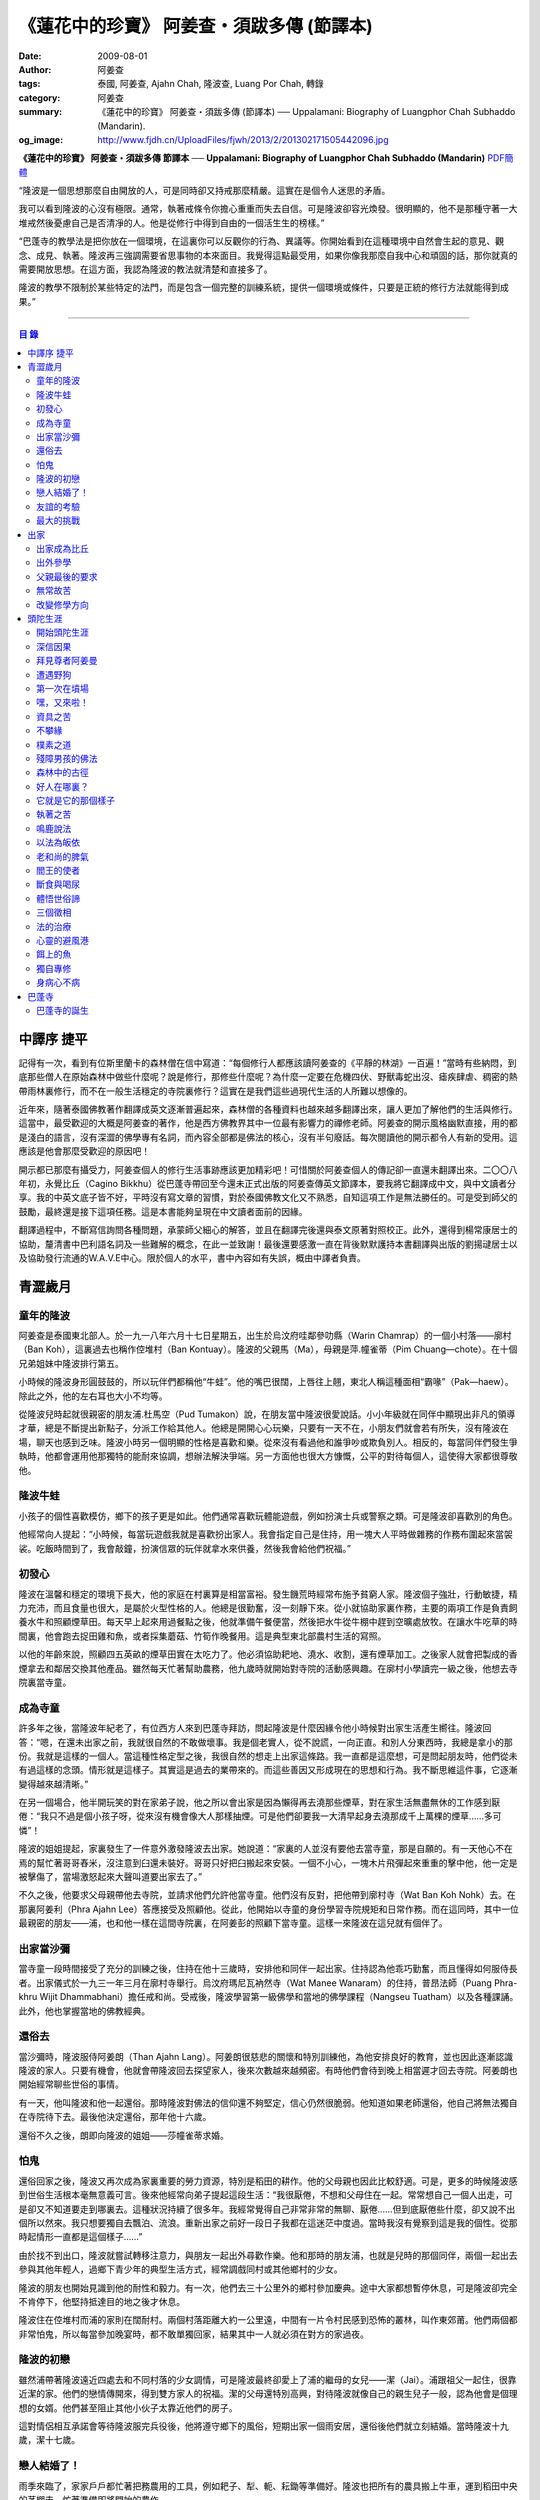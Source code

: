 《蓮花中的珍寶》 阿姜查・須跋多傳 (節譯本)
##########################################

:date: 2009-08-01
:author: 阿姜查
:tags: 泰國, 阿姜查, Ajahn Chah, 隆波查, Luang Por Chah, 轉錄
:category: 阿姜查
:summary: 《蓮花中的珍寶》 阿姜查・須跋多傳 (節譯本)
          ── Uppalamani: Biography of Luangphor Chah Subhaddo (Mandarin).
:og_image: http://www.fjdh.cn/UploadFiles/fjwh/2013/2/201302171505442096.jpg


**《蓮花中的珍寶》 阿姜查・須跋多傳 節譯本**
── **Uppalamani: Biography of Luangphor Chah Subhaddo (Mandarin)**
`PDF簡體 <https://github.com/siongui/7rsk9vjkm4p8z5xrdtqc/blob/master/content/books/AjahnChah/%E8%93%AE%E8%8A%B1%E4%B8%AD%E7%9A%84%E7%8F%8D%E5%AF%B6%EF%BC%9A%E9%98%BF%E5%A7%9C%E6%9F%A5%E5%82%B3.pdf>`__

“隆波是一個思想那麼自由開放的人，可是同時卻又持戒那麼精嚴。這實在是個令人迷思的矛盾。

我可以看到隆波的心沒有極限。通常，執著戒條令你擔心重重而失去自信。可是隆波卻容光煥發。很明顯的，他不是那種守著一大堆戒然後憂慮自己是否清凈的人。他是從修行中得到自由的一個活生生的榜樣。”

“巴蓬寺的教學法是把你放在一個環境，在這裏你可以反觀你的行為、異議等。你開始看到在這種環境中自然會生起的意見、觀念、成見、執著。隆波再三強調需要省思事物的本來面目。我覺得這點最受用，如果你像我那麼自我中心和頑固的話，那你就真的需要開放思想。在這方面，我認為隆波的教法就清楚和直接多了。

隆波的教學不限制於某些特定的法門，而是包含一個完整的訓練系統，提供一個環境或條件，只要是正統的修行方法就能得到成果。”

----

.. contents:: **目  錄**


中譯序 捷平
+++++++++++

記得有一次，看到有位斯里蘭卡的森林僧在信中寫道：“每個修行人都應該讀阿姜查的《平靜的林湖》一百遍！”當時有些納悶，到底那些僧人在原始森林中做些什麼呢？說是修行，那修些什麼呢？為什麼一定要在危機四伏、野獸毒蛇出沒、瘧疾肆虐、稠密的熱帶雨林裏修行，而不在一般生活穩定的寺院裏修行？這實在是我們這些過現代生活的人所難以想像的。

近年來，隨著泰國佛教著作翻譯成英文逐漸普遍起來，森林僧的各種資料也越來越多翻譯出來，讓人更加了解他們的生活與修行。這當中，最受歡迎的大概是阿姜查的著作，他是西方佛教界其中一位最有影響力的禪修老師。阿姜查的開示風格幽默直接，用的都是淺白的語言，沒有深澀的佛學專有名詞，而內容全部都是佛法的核心，沒有半句廢話。每次閱讀他的開示都令人有新的受用。這應該是他會那麼受歡迎的原因吧！

開示都已那麼有攝受力，阿姜查個人的修行生活事跡應該更加精彩吧！可惜關於阿姜查個人的傳記卻一直還未翻譯出來。二〇〇八年初，永覺比丘（Cagino Bikkhu）從巴蓬寺帶回至今還未正式出版的阿姜查傳英文節譯本，要我將它翻譯成中文，與中文讀者分享。我的中英文底子皆不好，平時沒有寫文章的習慣，對於泰國佛教文化又不熟悉，自知這項工作是無法勝任的。可是受到師父的鼓勵，最終還是接下這項任務。這是本書能夠呈現在中文讀者面前的因緣。

翻譯過程中，不斷寫信詢問各種問題，承蒙師父細心的解答，並且在翻譯完後還與泰文原著對照校正。此外，還得到楊常康居士的協助，釐清書中巴利語名詞及一些難解的概念，在此一並致謝！最後還要感激一直在背後默默護持本書翻譯與出版的劉揚叇居士以及協助發行流通的W.A.V.E中心。限於個人的水平，書中內容如有失誤，概由中譯者負責。


青澀歲月
++++++++


童年的隆波
==========

阿姜查是泰國東北部人。於一九一八年六月十七日星期五，出生於烏汶府哇鄰參叻縣（Warin Chamrap）的一個小村落——廓村（Ban Koh），這裏過去也稱作倥堆村（Ban Kontuay）。隆波的父親馬（Ma），母親是萍.幢雀蒂（Pim Chuang—chote）。在十個兄弟姐妹中隆波排行第五。

小時候的隆波身形圓鼓鼓的，所以玩伴們都稱他“牛蛙”。他的嘴巴很闊，上唇往上翹，東北人稱這種面相“霸喙”（Pak—haew）。除此之外，他的左右耳也大小不均等。

從隆波兒時起就很親密的朋友浦.杜馬空（Pud Tumakon）說，在朋友當中隆波很愛說話。小小年級就在同伴中顯現出非凡的領導才華，總是不斷提出新點子，分派工作給其他人。他總是開開心心玩樂，只要有一天不在，小朋友們就會若有所失，沒有隆波在場，聊天也感到乏味。隆波小時另一個明顯的性格是喜歡和樂。從來沒有看過他和誰爭吵或欺負別人。相反的，每當同伴們發生爭執時，他都會運用他那獨特的能耐來協調，想辦法解決爭端。另一方面他也很大方慷慨，公平的對待每個人，這使得大家都很尊敬他。


隆波牛蛙
========

小孩子的個性喜歡模仿，鄉下的孩子更是如此。他們通常喜歡玩體能遊戲，例如扮演士兵或警察之類。可是隆波卻喜歡別的角色。

他經常向人提起：“小時候，每當玩遊戲我就是喜歡扮出家人。我會指定自己是住持，用一塊大人平時做雜務的作務布圍起來當袈裟。吃飯時間到了，我會敲鐘，扮演信眾的玩伴就拿水來供養，然後我會給他們祝福。”


初發心
======

隆波在溫馨和穩定的環境下長大，他的家庭在村裏算是相當富裕。發生饑荒時經常布施予貧窮人家。隆波個子強壯，行動敏捷，精力充沛，而且食量也很大，是屬於火型性格的人。他總是很勤奮，沒一刻靜下來。從小就協助家裏作務，主要的兩項工作是負責飼養水牛和照顧煙草田。每天早上起來用過餐點之後，他就準備午餐便當，然後把水牛從牛棚中趕到空曠處放牧。在讓水牛吃草的時間裏，他會跑去捉田雞和魚，或者採集蘑菇、竹筍作晚餐用。這是典型東北部農村生活的寫照。

以他的年齡來說，照顧四五英畝的煙草田實在太吃力了。他必須協助耙地、澆水、收割，還有煙草加工。之後家人就會把製成的香煙拿去和鄰居交換其他產品。雖然每天忙著幫助農務，他九歲時就開始對寺院的活動感興趣。在廓村小學讀完一級之後，他想去寺院裏當寺童。


成為寺童
========

許多年之後，當隆波年紀老了，有位西方人來到巴蓬寺拜訪，問起隆波是什麼因緣令他小時候對出家生活產生嚮往。隆波回答：“嗯，在還未出家之前，我就很自然的不敢做壞事。我是個老實人，從不說謊，一向正直。和別人分東西時，我總是拿小的那份。我就是這樣的一個人。當這種性格定型之後，我很自然的想走上出家這條路。我一直都是這麼想，可是問起朋友時，他們從未有過這樣的念頭。情形就是這樣子。其實這是過去的業帶來的。而這些善因又形成現在的思想和行為。我不斷思維這件事，它逐漸變得越來越清晰。”

在另一個場合，他半開玩笑的對在家弟子說，他之所以會出家是因為懶得再去澆那些煙草，對在家生活無盡無休的工作感到厭倦：“我只不過是個小孩子呀，從來沒有機會像大人那樣抽煙。可是他們卻要我一大清早起身去澆那成千上萬棵的煙草……多可憐”！

隆波的姐姐提起，家裏發生了一件意外激發隆波去出家。她說道：“家裏的人並沒有要他去當寺童，那是自願的。有一天他心不在焉的幫忙著哥哥舂米，沒注意到臼還未裝好。哥哥只好把臼搬起來安裝。一個不小心，一塊木片飛彈起來重重的擊中他，他一定是被擊傷了，當場激怒起來大聲叫道要出家去了。”

不久之後，他要求父母親帶他去寺院，並請求他們允許他當寺童。他們沒有反對，把他帶到廓村寺（Wat Ban Koh Nohk）去。在那裏阿姜利（Phra Ajahn Lee）答應接受及照顧他。從此，他開始以寺童的身份學習寺院規矩和日常作務。而在這同時，其中一位最親密的朋友——浦，也和他一樣在這間寺院裏，在阿姜彭的照顧下當寺童。這樣一來隆波在這兒就有個伴了。


出家當沙彌
==========

當寺童一段時間接受了充分的訓練之後，住持在他十三歲時，安排他和同伴一起出家。住持認為他乖巧勤奮，而且懂得如何服侍長者。出家儀式於一九三一年三月在廓村寺舉行。烏汶府瑪尼瓦衲然寺（Wat Manee Wanaram）的住持，普昂法師（Puang Phra-khru Wijit Dhammabhani）擔任戒和尚。受戒後，隆波學習第一級佛學和當地的佛學課程（Nangseu Tuatham）以及各種課誦。此外，他也掌握當地的佛教經典。


還俗去
======

當沙彌時，隆波服侍阿姜朗（Than Ajahn Lang）。阿姜朗很慈悲的關懷和特別訓練他，為他安排良好的教育，並也因此逐漸認識隆波的家人。只要有機會，他就會帶隆波回去探望家人，後來次數越來越頻密。有時他們會待到晚上相當遲才回去寺院。阿姜朗也開始經常聊些世俗的事情。

有一天，他叫隆波和他一起還俗。那時隆波對佛法的信仰還不夠堅定，信心仍然很脆弱。他知道如果老師還俗，他自己將無法獨自在寺院待下去。最後他決定還俗，那年他十六歲。

還俗不久之後，朗即向隆波的姐姐——莎幢雀蒂求婚。


怕鬼
====

還俗回家之後，隆波又再次成為家裏重要的勞力資源，特別是稻田的耕作。他的父母親也因此比較舒適。可是，更多的時候隆波感到世俗生活根本毫無意義可言。後來他經常向弟子提起這段生活：“我很厭倦，不想和父母住在一起。常常想自己一個人出走，可是卻又不知道要走到哪裏去。這種狀況持續了很多年。我經常覺得自己非常非常的無聊、厭倦……但到底厭倦些什麼，卻又說不出個所以然來。我只想要獨自去飄泊、流浪。重新出家之前好一段日子我都在這迷茫中度過。當時我沒有覺察到這是我的個性。從那時起情形一直都是這個樣子……”

由於找不到出口，隆波就嘗試轉移注意力，與朋友一起出外尋歡作樂。他和那時的朋友浦，也就是兒時的那個同伴，兩個一起出去參與其他年輕人，過鄉下青少年的典型生活方式，經常調戲同村或其他鄉村的少女。

隆波的朋友也開始見識到他的耐性和毅力。有一次，他們去三十公里外的鄉村參加慶典。途中大家都想暫停休息，可是隆波卻完全不肯停下，他堅持抵達目的地之後才休息。

隆波住在倥堆村而浦的家則在闊耐村。兩個村落距離大約一公里遠，中間有一片令村民感到恐怖的叢林，叫作東郊莆。他們兩個都非常怕鬼，所以每當參加晚宴時，都不敢單獨回家，結果其中一人就必須在對方的家過夜。


隆波的初戀
==========

雖然浦帶著隆波遠近四處去和不同村落的少女調情，可是隆波最終卻愛上了浦的繼母的女兒——潔（Jai）。浦跟祖父一起住，很靠近潔的家。他們的戀情傳開來，得到雙方家人的祝福。潔的父母還特別高興，對待隆波就像自己的親生兒子一般，認為他會是個理想的女婿。他們甚至阻止其他小伙子太靠近他們的房子。

這對情侶相互承諾會等待隆波服完兵役後，他將遵守鄉下的風俗，短期出家一個雨安居，還俗後他們就立刻結婚。當時隆波十九歲，潔十七歲。


戀人結婚了！
============

雨季來臨了，家家戶戶都忙著把務農用的工具，例如耙子、犁、軛、耘鋤等準備好。隆波也把所有的農具搬上牛車，運到稻田中央的茅棚去，忙著準備即將開始的農作。

在同一時間裏，浦和潔的父母親正在為農作人手不足的問題而煩惱。兩人不斷的討論著，一致同意潔結婚的話就能帶進新的人力資源，從而解決問題。可是隆波還要等好幾年才準備好，眼前他們看不到她可以嫁給誰。討論到最後浦的父親大聲激動的說：“把潔嫁給我的兒子好了!”理由是兩人就像親戚一般，而且也都彼此熟悉。另一個重要的理由是，兩個家庭的財產也會分給他們。雖然浦和潔都不認同這樣子的安排，可是他們兩人都不敢反對父母的決定。


友誼的考驗
==========

許多年之後，隆波如此向弟子們敘述他對這件事的感受：“我大概十八歲時，喜歡上了一個女孩，我想她也喜歡我。我深深的愛著她，希望和她結婚。我夢想著她會在我身旁，一起在農場協助我農作，過著一般的世俗生活。

可是有一天，我從田地回家途中遇到最親密的朋友，他吞吞吐吐的向我說：‘查……她已經成為我的妻子了。’

我整個人震驚了好幾個小時。然後想起了有一個算命先生曾經告訴過我，我將沒有妻子，可是卻會有很多孩子。當時我莫名奇妙怎麼可能會有這種事情。”

最後隆波接受了這項事實，並且不怪罪他的朋友。他明白這位摯友並沒有出賣他的意圖，只是無法違抗父母之命。無論如何，這個沈重的打擊讓隆波對生命中的不確定性上了寶貴的一課，成了他後來經常用以教導弟子的題材。

隆波和浦一直保持和睦的關係，表現得好像兩人之間從未發生過事情一樣。不過對於潔他就特別敏感。即使是後來出了家，只要潔一出現他就會退避到森林中。隆波承認剛出家的七年，他對潔一直無法忘懷。要到他出外行腳和修頭陀行之後，這種情愫才逐漸淡化。

當了巴蓬寺的住持之後，隆波經常提起浦。每當教導弟子關於感官欲望帶來的墮落時，他總是流露對浦的感恩：“如果不是浦娶了潔，我可能就根本不會出家。”他說。雖然他是這樣說，可是弟子們相信以他那麼圓滿的波羅蜜，即使是不發生這件事，也應該會有其他因緣促使他出家。


最大的挑戰
==========

早期隆波面對最大的挑戰是淫欲問題。他還在家時已經與淫欲作戰了有好幾年。那時，一個他當沙彌時所結識曾出過家的朋友病重去世，於是隆波前去協助其遺孀辦理喪事，並留下來善後。晚上隆波就睡在走廊，當晚平安無事。第二天晚上，他朋友的遺孀把孩子送上床之後，就出來躺在他身旁。她拉他的手觸摸自己的身體，隆波假裝睡著了。過了一會兒，她發現隆波完全沒有反應，便無趣的離去，而隆波也決定離開。

其實，那晚隆波非常亢奮和迷茫，他是尊重逝去朋友的緣故才成功克制著自己。他對整件事感到羞恥和痛心，這也是他有生以來第一次受到世間幻相深刻的困擾。這件事引發了他內心深處出家的願望，決心為了解脫而出家。


出家
++++


出家成為比丘
============

二十一歲時，隆波受通知豁免服兵役。他決定出家正式成為比丘，這個決定得到他雙親極大的支持和隨喜。出家儀式在一九三九年四月二十六日下午一時五十五分舉行，地點是烏汶府哇鄰縣的達社區廓寺（Wat Koh Nai）。以下是受戒儀式中的三師：

| 得戒師：因陀羅薩拉袞和尚（Phra-khru Indrasaragun）
| 羯磨師：維綸素塔坎和尚（Phra-khru Virunsutakarn）
| 教授師：霜和尚（Phra-adhikan Suan）

隆波的巴利法名是須跋多（Subhaddo），意思是“非常吉祥”。

他在廓村寺度過兩個雨安居——在雨季三個月期間，在寺內安居不外遊。在這段期間他研究佛學，並且通過第一級佛學考試。多年以後，談起這段新出家的經歷，隆波回憶說：“剛出家時，我根本沒有修行，只是擁有一顆與生俱來的真誠心吧了。雨安居結束過後，和我一起出家的比丘和沙彌都還俗去了。我認為他們很愚癡，內心覺得出家困難還俗易啊！無論如何，我當時對自己也還未有把握，所以沒對誰透露心裏的想法。我個人的看法是，福報淺薄的人過世俗的生活要比出家來得好。這是我的感受，不過沒有表達出來，只是在心中仔細觀察。

當那些還俗了的人盛裝回來寺院，高談闊論在家裏做些什麼時，我心裏在想，他們一定是瘋了。雖然我知道他們的觀念錯誤，可是卻不曉得自己的信心到底能維持多久，所以沒有說什麼，只是私底下獨自思維。

我懶得管他們了，反正現在再也沒有人來騷擾我，正好可以學習背誦波羅提木叉——比丘應遵守的二百二十七條戒。我發願要修行，但意識到這將會是極端困難的事，我不敢聲張讓別人知道。我發願修行一輩子，或許修到七八十歲吧。我打算培養正念，同時保持長遠心和耐性，不讓自己鬆弛和失去誠心。

太多的人來來去去，出了家又還俗。我全都看在眼裏但默不作聲，感覺到這些人還沒把事情看透。”

不過對於初發心比丘來說，出家總是會面對各種各樣的障礙，特別是食物方面更是如此。隆波發現這對他是一大課題，以下是隆波自己的形容：“修行實在是很難哪！尤其是剛出家的頭兩年更是如此，年輕的比丘和沙彌會更難。我自己就經歷了一大堆難題，特別是食物方面的。沒辦法啊，我剛出家時二十歲，那是個對食物和睡眠都充滿饑渴的年齡。有時，我會靜靜坐著幻想著食物，那些我喜歡的香蕉、椰肉片……嘴巴流著口水，所有的東西都想吃喲。真是折磨人啊！沒有一件事是容易的。”


出外參學
========

| 哪兒也去不成，哪兒也不知道；
| 什麼也學不到，什麼也不知道。

隆波對這句東北部諺語挺熟悉的，尤其是他在當地找不到適合的老師時更是心有戚戚焉。通過了第一級佛學考試之後，隆波決定離開常住寺院出外參學。

一九四一年他離開廓村寺到烏汶府披汶挽莎限縣（Piboon-mangsaharn）的天堂園寺（Wat Suan Sawan）去。那時的天堂園寺被稱作紅土寺，那個地區有許多供築路用的磚紅壤。

天堂園寺只有兩棟宿舍和一間大殿，可是卻住著許多出家人和寺童。由於住眾食指浩繁，而附近供養的村民人數不多，因此食物不足夠。洗滌和飲用水都得在離開寺院一公里外的井處汲取。比丘們通常去汶河（Moon River）邊洗滌。那時是第二次世界大戰期間，所以偶爾也會有士兵駐進大殿。這裏也沒有教學，隆波得去附近的柏塔寺（Wat Poh Tahk）上課。

經過一年時間的參學，了解到經典的學習不能滿足他的需求後，隆波在一九四二年離開，前往烏汶府萬三十縣（Muang-samsip）老勃區（Laobok）的農臘村寺（Wat Ban Nonglak）。阿噶達摩維察臘法師（Phra-khru Agga Dhamma Vicara）是那裏的住持。

他抵達時剛巧是旱季，碰上那裏糧食不足，一同出來參學的比丘受不了，要他一起離去。隆波與住持相處得很好，也很喜歡他。可是為了避免拂逆同伴的意願，只好勉為其難的離開。

之後他們去當時烏汶府的安納乍能縣（Amnartcharoen）大坑村寺（Wat Ban Keng Yai）。在那裏學習第二級佛學和巴利語。年終時，他被告知通過第二級佛學考試。隆波覺得在那兒已住得夠久了，便回到農臘村寺，去與阿噶達摩維察臘法師共住。

一九四三年隆波全心全意投入學習，他非常滿意那裏的教學和學習的方式。他上第三級佛學和巴利語，並期望在年終考試可以取得出色的成績，忘卻了無常的法則從未間斷運作，而且無時無刻不介入生命當中。

雨安居結束舉行迦絺那功德衣節之後，隆波知悉他的父親病得非常嚴重。這讓他陷入兩難，不曉得應該留下來準備考試還是回去探望父親。最後他認為父母恩重如山，應該盡其所能來報恩。至於學業方面，只要他還活著就有機會繼續學習。於是他放下功課，立刻趕回俗家照顧父親。

回去後，他父親的病情不斷惡化，沒有好轉的徵兆。


父親最後的要求
==============

隆波出家後是個很專心用功，行為良好的比丘。他的父親總是為此感到驕傲。每次回來探訪，父親都問長問短，很關心隆波的出家生活，並且總是說：“你不要還俗，繼續出家好了。出來外面的生活很苦啊，真是太難應付了！”每次，隆波聽了都默默不作聲。可是這一次，在父親面對生命最後的時刻，隆波無法再保持沈默，他親口答應了父親最後的要求。

除了擔心會還俗，他也關心隆波的學習，對自己病情的惡化反而沒去在意。當知悉隆波的第三級佛學考試只剩幾天就開始時，他催促隆波回去應考。考慮到父親的狀況，隆波決定留下來陪父親。十三天之後，父親終於去世。


無常故苦
========

照顧病重的父親時，隆波修界分別觀，思維五蘊的組成和分離。在修行當中，他體悟到不管是誰，貧窮或富裕，最終都不免一死，無一例外；衰老、病痛還有死亡，不論接受與否，沒有人可以避得開，是每一個人都必須面對的現實。

葬禮過後，隆波返回農臘村寺去繼續其佛學課程。某些時候，隆波會一幕接一幕的回憶起父親臨終前的細節——拖著瘦弱病重的身體躺在前面、他最後的要求，還有怎樣在自己面前咽下出最後一口氣。這一切一切都令隆波傷心欲絕而且也內疚萬分。

這種情緒不時重複上演，使他對生命的痛苦生起強烈的感受，形成一股強大的力量督促他精進用功，要在這一生從苦中解脫，他堅定的發了願：

**“我將盡形壽修行，遵守佛世尊教導的每一細行。為了確保不會輪迴繼續受苦，我一定要這一世證果。我將放下萬緣，不論面對多大的困難，我都勇猛精進。我把這一輩子看作只剩下一日夜，不敢懈怠。我將修持佛法直至明白生命為何那麼苦惱……”**

那一年，他開始翻譯《法句經》，這是佛學課程的一部分。同時也開始修禪，只是禪修的進展不順利，就如他對弟子的描述：“開始禪修的第一年我什麼也沒有得到，只是沈迷在美食當中，幻想著要吃些什麼，對吃不到的惋惜不已……你看，多糟糕喲！還有些時候，打坐中彷彿是真的在吃香蕉，你知道嗎，情景是那麼的逼真，我簡直是真的把香蕉放進嘴巴裏一般！情況就是這樣子。

其實啊，這些都是修行的一部分，你不必怕。這種事無始以來發生了不知多少次，所以，開始時你的修行極端困難是對的。”

一九四四年的一個晚上，隆波的母親——萍，夢見她的兩隻牙齒掉了。她很傷心不想失去它們，突然她聽到有人說：“不要在意這普通的牙齒，我會補回兩隻金牙給你。”她對這個夢感到很好奇。

不久，有一棵菩提樹苗從她家的階梯旁發出來，長得異常快。夾雜著喜悅和驚訝的心情，她跑去寺院告訴法師這件事。法師如此詮釋：“這棵菩提樹在你家長出來是你的功德，佛陀就是坐在菩提樹下開悟的。可是它不適合長在俗家裏，應該種在寺院中供人禮拜。”萍於是叫她的小兒子和鄰居幫忙把這棵菩提樹移植到邁冬沙宛寺去。


改變修學方向
============

在一九四七年的雨安居期間，隆波翻譯了部份《法句經》。這時他開始思考自己的修行，並拿來與佛陀時代的比丘相比較。經過仔細的研究，他發現兩者相差太遠。這使他厭惡佛學研究，因為這和解脫完全扯不上關係。況且，佛陀並不要比丘為了研究而出家。

隆波開始發心找出真正的修行方法。在這方面，他看不出有哪些老師可以協助他，於是他決定先回廓村寺再說，一九四八年旱季，隆波聽說叠烏冬縣（Det-udom）有些老師指導禪修，他因此去丕勒寺（Wat Pi-ler）住了一陣子，結果發現法門與自己根機不相應，只好再回去廓村寺度安居。

在度雨安居的這段日子，隆波有機會回報他老師的恩惠，他協助一部份教學的工作。教課時，他發現那些比丘和沙彌學習態度並不認真，有些根本不尊重師長，只把上課當成是例行公事。另一些則懶惰不用功。這一來令他對不以禪修為重心的道場更加厭倦。

除了教學，隆波自己也通過第三級佛學考試。安居結束後，他就如之前計劃的，準備好出外四處參學訪道以及修頭陀行。


頭陀生涯
++++++++


開始頭陀生涯
============

一九四九年伊始，隆波邀請塔挽（Thawan）比丘一起出外修頭陀行。兩人行腳穿過東帕帕岩森林到中部去，到達北標府（Saraburi）仰庫區的仰庫村。待了一陣子之後，他們覺得漫無目的的行腳已足夠，是時候參訪能夠讓兩人作依止的名師了。他們決定投向富華里府（Lopburi）寇翁高寺（Wat Khao Wongkot）的隆波保（Luangpor Pao）。

他們抵達寇翁高寺時，卻發現隆波保已經去世了。他的弟子阿姜灣（Ajahn Wan）接任教席，隆波他們就留下來學習隆波保立下的寺院規矩和戒律。在那裏還可以看到隆波保生前釘在樹上、洞口前和住處的法語板。他們也有機會更深入學習出家戒律。

在這裏的雨安居，隆波學習傳統經典《清淨道論》及《古學處註釋》（Pupphasikkhavannana）。《古學處註釋》是一八六零年由寇德法師（Amaro Koed）所著，泰國法宗派第一部完整的毗尼耶註釋書，特別受森林禪僧所重視。

除此之外，隆波還得到一位精通理論與修行，前來核對泰文三藏的柬埔寨比丘的指導。這位比丘對戒律的記憶力真是不可思議，並且對經典瞭若指掌。可是，他卻是一位住在深山裏的修行僧！

關於這位柬埔寨比丘，有一件事使得隆波對他生起極大的恭敬心。事緣有一天，跟隨這位比丘學習戒律之後，隆波像往常一樣去山坡後面坐禪和經行。晚上十點鐘左右，他正在行禪，聽到踏著地上樹枝的腳步聲向他走來。起初他以為是蛇或出來覓食的動物，可是當聲音靠近時，他看到來的是那位柬埔寨比丘。

他問道：“阿姜！那麼夜了，您來這兒有什麼事呀？”

“關於戒律的問題，剛才有一點我解釋錯了。”那位柬埔寨比丘回答。

“哦，可是您不必現在就過來呀！況且您連燈都沒有，您可以明天才告訴我。”隆波很尊敬的說。

“不，不行！如果我今晚死了，那改天你也會教錯其他人。那是罪業。”那位柬埔寨比丘堅持道。

在更正了之前的錯誤之後，那位比丘才返回自己的茅舍。雖然那只是一個微不足道的錯誤，可是他卻立刻改正，不讓這個錯誤留隔夜。真是一個值得遵從的典範啊！


深信因果
========

隆波在寇翁高寺的禪修不見得很理想，他嘗試過不同的法門。有一天他想起在廓村寺當沙彌時，曾看過其他出家人用念珠來修行，他也想用這個方法。看到紫薇樹上結滿了果子。他想拿來作念珠，可是卻擔心犯戒，不敢自己去採。有一天來了一大群猴子，在紫薇樹上嬉戲，折斷了一根樹枝並把果子摘滿地。

隆波趕緊把這些果子收集起來，可是他卻沒有線把它們串起來。結果只好拿在手裏，每念完一句偈頌他就丟下一顆果子，直到把一百零八顆果子都丟完為止。

他這樣修了三個晚上就放棄了，因為他覺得這個方法不適合自己的根性。即使是觀察呼吸，隆波也得嘗試找尋平衡點：“我很好奇當心一境性時會是怎麼個樣子。我想像著它的情況，一直期待著它的發生。結果糟糕，心變得瘋狂起來，沒有禪修還好，現在反而比平時更亂。一要禪修心就不聽使喚，胡思亂想。到底是怎麼一回事，真困難啊！

不過還好，儘管波折重重，我還是堅持不放棄，繼續修下去。後來我發現到，假如像平時走路那樣自然呼吸，不去控制，那麼就會很舒服和輕鬆。噢，我摸到竅門了！你看，正常情況下沒有人會特別去注意呼吸，大家不是好好的。可是當你一盤起腿來說我要修行，要入定，要……這個就是執著呀！是貪心嘛！好啦，這樣一來正念就不見了，苦惱就來了。你看到問題的關鍵嗎？那個要修行，要平靜的心，就是執著。我們就把整個修行的重心傾向這執著，使到事情複雜起來。”

一九四六年，隆波在寇翁高寺過雨季時，發生了一樁離奇的事件，使到他對修行和身語意三業的造作有更深刻的認識。事情的經過是這樣的：

他生性怕鬼，雖然那時已經夠膽子獨自一人修行，可是他還是怕鬼。每次入睡前都會念咒保護自己遠離鬼怪，讓自己安心。有一天晚上坐禪和經行完畢之後，隆波從後山坡回茅舍。

那晚他對自己的清淨有絕對的自信，所以沒有念咒就躺下來休息。就在將要入睡時，他突然覺得有東西箍著他的頸項，越箍越緊彷彿要窒息般。他無法確定這是幻覺還是真的有什麼東西。可是當時他保持著正念，開始重複念誦“佛陀”直到這緊箍的感覺消失可以張開眼睛為止。他繼續念誦，慢慢的身體可以移動，坐起來恢復正常。

這件事讓他對修行與念誦“佛陀”的功德可以保佑自己更加有信心。同時他也體悟到，這和持戒的清淨有重要的關係，只有破戒的人才會受到傷害，持戒清淨的人會受到保護。所以，沒有必要念保護咒，念保護咒只是迷信。關鍵是持戒精嚴，還有修心。

從此他更加小心翼翼，保持穩重、冷靜和鎮定，尤其是戒律，更是嚴格守護不犯任何微細過失。他也不持金錢（那些持戒不那麼嚴謹的比丘接受金錢），不接受任何沒有依據戒律供養的東西。他發了個願，他將不造任何汙染淨戒的業，絕不違犯出家戒律。

不過，隆波仍然面對淫欲的誘惑。這是他“最大，或者是唯一”的挑戰。剛成為比丘時，他幾乎被淫欲搞垮了：“我出了家五六年光景，不時拿自己跟佛陀比較，你看，他修行六年就證道了，而我呢，除了終日沈迷俗事，就一無所得……嗯，或者我應該還俗，回去學習多一點兒世間的事物，佛陀不是有了孩子羅睺羅才出家的嗎。是啊，身為比丘我應該追隨佛陀的足跡，這樣一來我大概會進步快一些。

在坐禪時我這麼幻想著，而且還幾乎真的認同了這想法！還好，另一方面我又有個相反的看法，我和佛陀可不是在同一個等級，搞不好最後誤入歧途。這樣，兩種想法在內心不斷衝突，不斷掙扎……”

出家第八年，隆波決定找出真正的辦法對治淫欲。雖然他的嘗試並不怎麼成功：“我發心不正視女眾的面孔，跟她們講話時即使眼睛想去看我也把它拉回來。當時我在富華里度雨季，安居結束之後，有一次出外托缽時我就這麼想，嘿，你已經那麼用功了，現在是時候證明給自己看煩惱已遠離你而去啦。想到這裏，我的眼睛正好往上瞧，看到一個穿紅衣的女人，心神有如觸電一般，當場雙腳發軟。

噢，老天哪！我要到什麼時候才可以把這煩惱給拔出來？我的心冷了半截，信心滑落到谷底。所以啊，智慧和聖諦是要通過禪修才可以得到的。開始的階段，還是先把證悟放在一邊吧！”


拜見尊者阿姜曼
==============

在寇翁高寺過雨安居時，隆波聽到關於阿姜曼（Ajahn Mun Bhuridatto），這位精通禪修的頭陀僧的許多事跡、功德。許多人都非常尊崇他，認為他是位阿羅漢。

寺院的一位尹長者告訴隆波，阿姜曼已來到色空府（Sakon Nakorn）攀那尼空縣（Panna Nikom）的沛塘寺（Wat Pah Nong-phue Nanai）。他自己曾經追隨阿姜曼並且服侍後者。他對阿姜曼的德行恭敬得五體投地，因此他熱切的鼓勵隆波去拜見阿姜曼。

過了雨安居，一起從廓村來的塔挽比丘仍然熱衷於佛學研究，隆波因此決定讓他去曼谷讀書。而自己則安排去參訪阿姜曼。一共有四位比丘與他同行，其中有兩位才剛從曼谷回來，在往色空府前暫時住在廓村寺。準備妥當之後一行人就出發。

在參學旅途的第十天，他們一行人來到拍達拍儂塔（Phratat Phanom），在這裏頂禮佛陀舍利並過一夜，之後再繼續上路前往那空拍儂府（Nokorn Phanom）。

行程途中他們在闊山（Phu Khor）暫停，拜見阿姜松（Phra Ajahn Sorn）。在那兒住了兩個晚上並學習寺院規矩。接下來，這一行人分開成兩批，這是因為隆波想在路上繼續向其他寺院參學，並從中比較。

離開闊山，一起來的團員疲憊不堪，覺得行程實在太過艱難，其中一位沙彌和兩個白衣無法堅持下去，決定折回。隆波只好和其他兩位比丘繼續上路，好不容易才抵達目的地。

當他們步入寺院時，隆波立刻被這裏充滿樹叢與大樹遮蔭、寧謐的氣氛、清潔整齊的環境吸引。比丘與沙彌們舉止優雅，態度令人恭敬。在所到過的寺院中，隆波最喜歡這裏。那天傍晚，隆波和所有的弟子一齊去頂禮阿姜曼並聽聞開示。見面後，阿姜曼詢問了隆波許多問題，比如戒臘、依止常住等。隆波回答他來自華富里府，阿姜保的寇翁高寺。並呈上尹長者的介紹信。

聽了隆波的回答，阿姜曼說：“在泰國境內阿姜保也是一位真正的比丘。”

接下來阿姜曼就開示佛法，他提到法宗派與大宗派的問題，這個問題困惑著隆波好些時候了。阿姜曼解釋說只要比丘能嚴格遵守法與律的修行，就不必對兩個宗派的分別感到困擾。所以隆波不必為了追隨他或他的弟子而重新在法宗派下出家。因為大宗派也需要有優秀的修行僧。

然後，阿姜曼就講解戒定慧以及五力與四神足。如今隆波長久以來藏在心中的問題全部都冰消瓦解，再也沒有疑惑。

整個開示的過程中，所有的弟子都以全神貫注、謹慎和真誠的態度聆聽。隆波說他雖然經過長途跋涉而精疲力竭，可是諦聽阿姜曼的開示時，一切的疲憊雲消霧散，心進入極深和清澈的專注當中，身體彷彿飄離了座位。開示持續到深夜才結束。

第二天晚上，阿姜曼講解其他法義。隆波對修行之道再也沒有疑惑。他體驗到前所未有的喜悅，信心大大的增長。對道果的成就更有自信。當時的教導重點是證者自知，另一個內容是關於心（citta）與心的行相（akara），也令隆波大為受用。

“談到心的行相，阿姜曼解釋說那只是心的不同狀態，沒有分清楚的話就會誤認它是心本身。聽到這裏，我突然整個貫通了。比如說，快樂是心的狀態，不是心本身。只要明白到這個真相，我們就會放下。世俗（sammuti）就變成了解脫（vimutti），事情就是這樣子。只是有些人把兩者混為一體。事實上，就只是一連串的能知和所知的狀態（akara）吧了。一旦搞清楚了這點，一切就迎刃而解，再也沒有什麼需要解釋了。”

到了第三天，隆波向阿姜曼頂禮告辭，往那空拍儂府的那凱縣（Nakae）繼續行腳去。

在後來，隆波常常以仰慕的語氣告訴他的出家弟子，關於遇到阿姜曼的地點——沛塘寺的氣氛：“現在我教你們的知識和智慧，基本上都是我去拜見阿姜曼時學習到的，我是從觀察他的道場當中學到這些，那間寺院並不是很美觀，可是卻絕對的清凈。我在的時候大概住著六十位出家人，四周卻靜得叫人可怕。我看到有個人要削波羅蜜果樹的木心來染袈裟，為了避免削木的聲音干擾到其他人，結果他走到很遠的地方去削。

當大家從井裡打完水，做好自己份內的工作之後，每個人會回去自己的經行道去用功。除了行禪發出的腳步聲，你就聽不到其它聲音。到了傍晚大約七點鐘，我們就去頂禮阿姜曼，聆聽他的開示。在十或十一點開示完畢，大家就各自回茅舍思維剛剛聽聞的法義。

你知道嗎，聽阿姜曼開示佛法實在令人沈醉其中，他的講演是那麼富有感染力，聽完了回去經行或打坐都不會感到累。有些人還通宵經行，聽到他們的腳步聲，我驚訝的踮起腳來看到底是誰，竟然如此精進用功。這是聽聞阿姜曼的佛法之後帶來的法喜和能量才會這樣……”

離開阿姜曼之後，隆波一行人一路在森林曠野中行腳住宿。無論是什麼活動，不管是坐著或站著，隆波總是感到阿姜曼在注視著，並且還指導他。

許多人都會覺得疑惑，隆波不是正在尋訪名師嗎，可是為什麼只是跟阿姜曼住了兩三天就離開。對於這點，隆波這樣回答：“只要有光，眼睛明亮的人就會看得到光；而瞎子即使是坐在光前面也看不到它。”這一次與阿姜曼的相會，使隆波對修行的道路清楚無疑。這讓他建立起堅固的信心，可以為佛法犧牲性命而在所不惜。

這一行人抵達那凱縣時，奔米比丘（Phra Boomee）決定分開。結果只剩理挽比丘（Phra Leuam）和白衣凱維（Kaew）跟隆波一起。


遭遇野狗
========

在行腳途中，有一天傍晚時分，隆波他們抵達一處山腳下，一夥人決定在那裏過夜。晚上九點多，隆波在搭著傘帳，一群野狗正好經過那裏，它們看到隆波時即刻群起奔向他。隆波看到形勢吃了一驚，一時間不知如何是好，慌忙把傘安好鑽進去。進去後隆波即坐定然後發願：“我到這兒來並不是要干擾任何人，只是不斷修善以便得到解脫。如果我過去曾經對這些野狗做了惡業，那麼現在讓它們來咬死我，當作是還債。否則，它們應該自行離開。”然後他閉上眼睛禪修，準備好為法犧牲，讓這些野狗咬死。

那群野狗圍著傘帳繞圈子，咆哮著彷彿要衝進去。隆波坐在那裏非常害怕，可是接著他看到阿姜曼點著燈向他走來。到達時他大聲呼喝：“跑開！你們想對他怎麼樣？”他舉起一根木材作狀要打它們，那群野狗即刻往不同的方向散開去。隆波以為阿姜曼真的親自到來幫他解困，趕快張開眼睛，但卻看不到人影。而那些野狗也消失無蹤。


第一次在墳場
============

早上，隆波一行人抵達克隆森林寺（Wat Prong Klong），阿姜坎迪（Ajahn Kumdee）的道場。他們獲得允許留下來待在那裏修行。那時候剛好是旱季，地面乾燥，所以有些出家人在樹下住宿，另有一些則住在墳場。

隆波對住在墳場修行非常有興趣，很想嘗試個中滋味，從中體驗這種修行的好處。可是他也對住在墳場很害怕，經過一番掙扎，他終於說服自己去嘗試：“到了下午，我怕得不得了。我想我是不行了。不管做什麼都沒法子把恐懼從心裏驅走。我決定帶著白衣凱維一起去。我不斷跟自己爭辯：嘿，如果你現在死期到了，那不管到哪裏都一樣會死掉，所以，去吧！想一想看，如果你連恐懼都無法應付，那麼你真的該去死啦！

雖然心裏千萬個不情願，我還是拖著雙腳強迫自己去。我知道不可能等到一切準備好了才去做，因為永遠都不會有準備好的時候。如果不跨出第一步，就永遠沒有機會修行。所以啊，今天我必須去。

走到了墳場，我叫凱維遠離我找個地方搭傘帳。雖然他提議待在我附近，可是我不答應。我知道如果他在附近我心裏就會有個依靠而不再害怕，不過我不想養成這種依賴性。我告訴自己，不論發生什麼我都必須獨自去面對。最糟糕的情況大不了一死，還能怎樣？

我害怕極了，可是還是按照計劃進行，這時的心理其實是處於勇氣與恐懼交戰的狀態中。

當天色開始向晚時，一群人抬著一具小孩的屍體到來，然後黑暗隨著降臨。哎呀，真夠巧合啊！雖然他們請我誦經，可是我一口拒絕了並立刻走開。

回來時發現他們把屍體就埋葬在我的傘帳旁邊，而且還把抬屍體的竹竿做成長凳子送給我。天哪，我該怎麼辦？這墳場距離最近的村落有整兩三公里遠呢，萬一發生什麼事，可就嗚呼哀哉啦！我今晚死定了，真是來送死！

我試著經行，可是沒有用，傘帳太靠近新掘的墳墓了，步向傘帳時還好些，走向墳墓時就很恐怖，背部發涼冷颼颼的，好像有個人在摸著，整個經行都帶著這種感覺，有時令我恐懼到極點，兩腳根本怕到無法移動，得停下來調整心情，直到鎮定一些才能繼續再走。

這樣修行一陣子，天色更黑了，我就停止經行鑽進傘帳裏面。噓！在這裏面感覺太好了，彷彿有七重圍牆保護著。看到裏面唯一的缽，就好像是見到老朋友一般。這是因為心沒有個依止處，所以就把缽當成是依止。這件事足以讓我們反觀自心呵！我在傘帳裏面根本睡不著，就這樣整個晚上坐著等待鬼的到來。你知道嗎，當你太過害怕時就不會想到睡覺。修行就是這樣，如果你崩潰了，那就錯過在恐懼中修行的機會。沒有跨過這種經歷的話，你的修行就還不算數。還好我做到了。

早上到來啦，噓！我還沒有死掉哩，太開心了！多麼輕鬆自在呀。世界上最好只有白天，沒有黑夜。不是嗎？可以的話黑夜不要到來。我趁機休息了一會兒。昨晚能夠一夜無事平安度過真是叫人欣慰，我的恐懼大概只剩下一半，另一半已消失啦。嘿，今晚會更好！

托缽的時間到了，我於是出外乞食，沒想到一隻狗給我上了一堂修行課。事情是這樣的，托缽時我一個人在走，這隻狗跟在後面追著，好幾次差點兒咬到我的小腿，我可不想身上的肉被咬掉。有個普泰族的婦女剛好就在一旁看到，可是她沒上來幫忙把狗趕走。普泰人相信狗吠是為了驅趕附在出家人身上的鬼魂。我已經整晚被鬼嚇得半死了，現在這隻狗又來嚇我，真是豈有此理!

我狠下心來，好！有本事你就吠我咬我吧，如果我以前曾經咬過你，那現在算是還債。

還好，最後它沒咬著我，失去美味的一餐。

托缽回來之後我就用餐，清晨的太陽給我帶來了一絲溫暖，我休息一陣子然後就開始行禪。昨晚已安全度過了，所以今晚應該會有一個很好的禪修，我這麼想。


嘿，又來啦！
============

下午時分，又來了一具屍體！這次可是具大的——成人的屍體，更糟糕的是他們就把它擺在我的傘帳前面火化！那些人請我在死屍前作觀想，我拒絕了。可是他們離開之後我就走回去。你無法想像當時的恐懼，我不知道要怎樣形容，或拿什麼來比較。心裏的恐懼上升到極點，怕到無法經行。

天黑時我再次鑽進傘帳裏面，可是外面屍體燒焦的惡臭彌漫著整個地方，實在太恐怖了！而我必須在這野外的墳場，整晚嗅著這可怕的味道，情況比昨晚還要慘！

火還在燃燒，整夜我的身體都背著燃燒的柴堆打坐，嚇到無法入睡，或者說連想都沒想過要睡。當時太怕了，想不起有誰可以投靠，或可以去什麼地方，況且天太黑了，根本沒辦法外出。這裏只有我一個人，只能夠自己依止自己了。如果你問我是否願意留在那裏，當然不是！可是我不能讓心隨自己的意願為所欲為。所以，如果對佛法沒有信心，修行沒有得到受用，哪有人願意如此折磨自己？

晚上十點多吧，我正背對著燃燒的柴堆打坐。突然間從火堆中傳來聲響，開始時我以為是部份屍體掉下來，野狗在爭奪。可是接著聽到的似乎是拖拽聲，啊，不要去管它！

不久之後，它變得像是水牛沈重的步伐聲，可是我知道那不是水牛，聲音走向我。那個時候是三月，是落葉的季節，整個地方落滿枯葉。我聽到那沈重的腳步聲踩過這些枯葉，迫近傘帳旁邊的白蟻堆，越來越靠近了。由於已經發願為法獻身，當時我沒有想到要逃跑。

啊，放下吧！該來的總是要來。

嗯，腳步聲停了下來，沒有再向前闖進我的傘帳。相反的它朝凱維的方向走去，聲音消失在一段距離之外。我搞不清楚狀況，心怕得似乎要發狂了。

喔，半個小時之後，它又回來了！好像真的有人走向我。我把眼睛緊閉，就算是死在這裏也不張開。聲音來到傘帳前停了下來，四周出奇的寧靜。噢，那雙燃燒的手在我的臉前搖擺！啊，我這次鐵定死掉了！我全身僵硬，腦子一片空白，忘了佛，忘了法，忘了僧，什麼都忘了，只剩下恐懼！我這一輩子從來不曾如此恐懼過，連自己是坐在位子上還是離開了都不知道。

就在這時候，心中很自然的浮現出念頭告訴我應該怎麼做，其實那也是在這種情況下唯一能做的——仔細觀察。恐懼充滿了整個內心，就像瓶子倒滿了水就會溢出來一般。一個聲音自動的問自己到底怕些什麼？為什麼會怕？

答案自動蹦出來——怕死。

‘哦，那死亡到底在哪裏？為什麼會對死亡怕成這個樣子呢？’問題自動彈出來。

浮現出來的答案也很坦率：死亡就和我在一起呀！不論我做什麼——逃跑、坐下、行走，都一直跟我在一起。不管怕不怕死亡，都沒辦法擺脫它！

這堂自問自答的課一上完，平時慣常的感受和想法概念整個突然翻轉過來，那無可抗拒的恐懼霎時間消逝得無影無蹤，取而代之的是一種大無畏的勇氣。我的感受發生一百八十度的轉變，而它是在同一個地方發生的。多麼不可思議啊！哇，我的心飄上了雲端！

戰勝了恐懼之後，接下來大雨傾盆而下。我不知道這是否是祝福的雨。雷電、狂風和暴雨的呼嘯聲蓋過一切，但我一點都不怕。即使附近的一棵樹倒了下來，我也不在乎。大雨繼續下著淋得我全身濕透，我只是一動不動的坐著。

這時，想起自己就像個沒有父母的孤兒一樣，一無所有的坐在寒冷的夜雨中，眼淚就開始流了下來。那些待在家裏的人大概不知道有一個比丘在狂風暴雨中坐一整夜，他們只是舒服的在家中蓋起厚厚的棉被。有誰會想到我呢，無依無靠在這荒野……想著想著眼淚就簌簌流下，我沒有抑制它，它要流就讓它流個夠，反正就把身體裏面壞東西都流光吧！

修行就是這麼一回事。

接下來發生的事我不知該怎麼解釋，語言無法形容，克服了恐懼之後我一直靜靜坐著，許多悟境產生，一個接一個在心中浮現，這些悟境超越我的表達能力。這令人想起佛陀所說的智者自知，意思是指有智慧的人知道。這是真的！

例如，我在大雨中的遭遇，有誰會知道我所知的呢？我是唯一體驗到的人。還有，誰知道我曾經極度恐懼而後把它克服了呢？有誰可以分享我的體驗，我能告訴誰呢？我無法把這個人的經驗與任何人分享呀！我越這樣思考就越有信心，心也變得更堅強。整個晚上我就這樣不斷的思維。

破曉時我出靜，張開眼睛發現所看到的一切全都變成黃色。危險已經消失了。昨晚在傘帳裏邊我尿急得不得了，可是卻怕得不敢出來小解，後來沒有感覺了。現在我起來小解，出來的全是血！嚇，一定是哪個器官裂開來了！我正這麼想時，佛法自然從心中浮現：‘哦，如果有器官壞了，那是誰弄壞的呢？’

‘它自己壞的呀。’

‘既然是它自己壞的，那就隨它去吧，如果會死，那就死吧。’

‘唔，我該去哪裏弄些醫治尿血的草藥呢？’

‘不，你不該搞這玩意兒。你是個比丘，不可以掘地挖樹根。所以你可以去哪兒弄這些？如果在這種情況下死亡是適當的事，那麼就讓自己死吧。’

‘我還能做什麼，為了修行我願意死，那將死而無遺憾。總好過造惡業死，那就太不值得了。’

‘好吧，那就等死吧。’

內心就這樣對話，一問一答就好像拔河一般，一句話閃過另一句就接著出來。

由於被昨晚下的那場大雨淋濕透了，我發高燒而且還抖得很厲害。早上帶著病出外托缽，只乞到白飯，沒其它食物。在回來的途中，有位老伯一直跟在我後面，他手裏拎著幾根長豆，還有一瓶魚露。我心裏在盤算著，如果他供養我這些東西，是否應該吃呢？平常如果發燒的話，吃辣的生沙拉之類我都會病。吃還是不是吃，我不斷在想。他在準備沙拉時我反覆的想，其實我甚至連他是否會供養都還不知道呢！

還好，他把沙拉弄妥之後供養我，我也接受了這份供養，把食物放進缽裏，可是卻不敢吃，我還在猶疑著。然後有個念頭告訴我，如果我明知道吃了會生病還去吃，那我就是帶著欲望吃。

這看法對嗎？我不確定，也不知道該怎麼辦。我一面吃白飯一面思考。最終決定吃沙拉，理由是如果我有其它食物卻堅持吃它，那就是受欲望的引誘。可是現在的情形是我沒有選擇的餘地。萬一最糟糕的情況發生，那我就把它吐掉算了，命不該絕的話總會有人經過幫忙；如果死期到了，那就不會有人過來。

我一下了決定，就把沙拉吃掉，並且在老伯離去前給予他祝福。

大概中午時候，我開始覺得噁心和眩暈，頭髮豎立起來，看來似乎要發燒了，這是對豆沙拉過敏的症狀。好啦！該來的終究會來。我已準備好面對，如果沒有人經過幫忙那我就吐出來，反正死期未到就不會死。

熬到下午一點多我實在受不了，終於吐了出來。在這段不舒服的期間我始終不斷觀察，不允許心不受約束。”

接下來隆波持續發高燒，待在這裏七天之後，他決定回去克隆森林寺。在寺裏住了大概十天，待病痊癒了隆波才離開。

離開了阿姜坎迪的寺院，隆波行腳到桐村附近的森林，住在那裏修行了好幾天。然後再出發前往那空拍儂府巴北縣（Plah Pahk）的農宜區，長老金納利尊者（Ajahn Kinaree Candiyo）住持的寺院——彌達蘭若林（Wat Pah Medhavivek）就坐落在這裏的農宜村。隆波在這裏住了幾天，然後又行腳去了。


資具之苦
========

隆波終止了多年的雲水生涯，在巴蓬寺落腳當住持之後，經常以他這段雲遊生活中的寶貴經歷當成教案來指導弟子。這些活生生的體驗給予弟子們很大的啟發，增強他們對道業的信心。隆波對自己遭遇的煩惱和困難很坦白，不會加以隱瞞。他總是以幽默的方式分享這些經驗。這類過來人的寶貴經驗讓弟子們在面對困難時有信心堅持下去，畢竟他們的老師年輕時也曾經遭遇過，而且最終也能成功度過啊！

有一次，隆波提起他過去的貪心習氣，開始修頭陀行時，他對出家人的資具——比丘的八種必需品，包括缽、下裙、大衣、上衣、剃刀、針、腰帶和濾水囊——有很強烈的占有欲。他描述道：“那時我跟隨著名的師父們修行，看到他們有體面的資具，比如乾淨的缽、顏色悅目的袈裟還有覆肩衣，令我很不滿，因為我自己的東西沒有一件是像樣的。我真想像他們一樣擁有一套新的袈裟。

去到詩頌堪縣（Sisongkhram），隆波朴（Luangpor Pud）給我一套他用過四年的袈裟，它的邊已破舊到裂成條狀，可是我還是開心極了。我拿浴衣來縫補後再染色，可是補丁部分和原來的衣顏色不一樣，穿起來就像普泰婦女的紗籠。每次出外托缽人們都會盯著看，令我尷尬不已。由於布太舊了，不管我染多少次顏色都不變。江法師（Phra—khru Jan）建議我去要求一套新的，我沒照著做，還是繼續穿著它。

我就這樣子穿著直到阿姜沙崴（Ajahn Sawai）認可我的修行毅力，給我裁了一套新袈裟。對這套新袈裟我太珍惜了！當初如果我開口討的話，那是受到欲望的支配，我將不會有成就感。現在我的觀點改變了，對於購買、要求或向人討取的東西我不再認為珍貴，無論這些東西多麼完美，都不夠好；相反的如果是人家出於自願的施予，那麼即使有瑕疵，也是寶貴的，只要能夠修補，就完美了。

剛到詩頌堪縣時，我只有一件覆肩衣，根本不夠用，我實在需要一套新的僧服，可是又不能夠去討一匹，因為這樣做是犯戒的。我不知道應該怎麼辦，心裏焦急得不得了，滿腦子都是這套新袈裟，想像著如果得到一匹布，我會怎麼樣去裁剪。之前我沒有做過，可是我不斷想像，在腦子裏模擬著，直到知道怎樣做。

雖然我根本不曉得有誰會給我那匹布，可是連經行時都在幻想著，告訴自己只要一取得那匹布我就立刻開工。托缽時我可以在想像中看到那套袈裟的款式，不斷重複裁剪，徹底解決每個剪和縫的步驟。雖然之前沒有看過別人怎麼製作袈裟，也不知道從何下手，可是要得到它的欲望幾乎令我走火入魔啦！居然自己發明了裁剪袈裟的程序，對每個細節都一清二楚。

久等的時刻終於來臨！我得到了一匹新布，於是馬上開工投入真正的裁剪，我對內外衣的製作駕輕就熟，整個過程已經在腦子裏面操演了不知多少遍，怎麼會不得心應手呢！這就是老人家常說的，有熱誠就能成功——誠則靈。其實，禪修也是同一個道理，當你充滿熱誠來修行時，就不會昏沈，你會保持清醒，專注修到熟練為止。

以前常聽到老師講要放下，我並沒有真正的領悟個中意義。有一次，金納利長老吩咐我縫製僧服，我就不停的工作，急著趕完它，這樣我就可以專心修行，不必再掛礙著這件事。有一天，我在太陽底下趕工，金納利長老剛好經過。當時我很投入工作，沒有注意到長老經過，我只是想趕完它然後可以安心禪修。長老問：‘你幹嗎那麼急？’我回答說想盡快把它做完。

‘為什麼呢？’他聽了問。

‘我有其他事要做呀，阿姜。’我回覆。

他進一步問：‘做完其他事之後呢？’

‘做完之後……呃，還是有其他的事在等著我。’

事實是工作永遠沒完沒了，因為總是還會有其他事待你去完成。接下來他給我上了寶貴的一堂課：‘你那麼匆忙到底想得到甚麼，你有沒有想到工作就是修行呢？你整個的觀念徹底搞錯了，有看清楚嗎？你工作時沒有覺知到自己，整個人沈溺在欲望中，被它驅使著。’

嘿，多麼精彩！好一堂生活課，一直以來我還以為匆忙趕完它是件好事，自己在行善做功德呢！長老卻給予當頭棒喝，把我驚醒……”


不攀緣
======

“我的下裙已穿了超過兩年，破舊到隨時都會裂開來。穿著它時我得非常小心，一受力它就會破裂。而且它的布舊了很貼身，每次坐下我都必須稍微把它拉一拉提起來。有一天在道林村(Pah Tao)的一間寺院掃地，我流了很多汗。我坐下休息時一個不小心，忘記拉鬆這件下裙。啪！它立刻從底部裂開來。結果我被迫用作務布來縫，由於找不到適合的布料，只好把一塊抹地布洗乾淨來作補丁。

這件事讓我不得不好好的省思，幹嗎佛陀把事情弄得那麼複雜？這也不行，那也不行，身為比丘基本上我什麼都不能夠做，甚至連討一套新的袈裟都不可以，我的袈裟全都穿得破破爛爛了。想到這裏我沮喪極了。我回去靜坐思維，不久之後對整件事生起了一個嶄新的觀念，我決定萬事隨緣了，不要去憂慮，發生任何事情都坦然接受但不屈服妥協。沒有袈裟的話就光著身子去托缽好了，沒什麼大不了！下定決心之後整個人變得勇敢起來。我決定堅持下去看看結果會是怎麼個樣子，從那時起不論到哪裏去我都只穿百衲衣。

那年的八月有兩個滿月，我再一次去參訪長老金納利尊者。他的修行與眾不同，和他在一起與跟其他老師一起不一樣。見面時他靜靜看著我不發一言，我也沒向他提出任何要求。我打算如果袈裟爛了我再縫補。他沒說要給我新衣，我也不向他討。這就好像是場遊戲，看誰的耐力比較強。

到了接近雨季，我猜想一定是他吩咐出家為美琪的親戚製作一套袈裟。這有兩個理由，第一，有人供養一匹布料給他；第二，有個新進比丘的袈裟全都破舊不堪了。

布料是傳統手織厚布，用波羅蜜樹渣一次過染色而成。那位美琪用從裹屍布上抽出來的棉線親手縫製。做好之後他們把這套袈裟供養給我，我是多麼的歡喜呀！用了四五年它還是那麼好。開始時，布料還很粗厚，穿起來蓬鬆鬆的。走路時會發出聲音，尤其是大衣與上衣一齊穿著更是沙沙作響。它讓我看起來更胖，可是我一點也沒有抱怨。大概一兩年之後它才變鬆軟。我穿著這套袈裟好長一段時間，內心對金納利長老充滿感恩，他在沒有要求的情況下給我這套袈裟，這是大功德。我接受得心安理得，穿得很舒適。

回想過去和現在乃至將來我的所作所為，讓我領悟到只要我們的行為沒有錯誤、不會帶來擔憂和壓力，那就是善業。我深信這樣的看法。看來我的行為不錯，所以就不斷加緊用功禪修。

那套袈裟——我敢和你打賭，穿著它在山上遇到老虎的話，老虎將不敢攻擊我，在撲向我的半空中它會停下來轉變方向，哈！”

無論如何，在這段期間隆波修行所面對最大的挑戰是淫欲。他行腳到那空拍儂府桐村時，差一點就被淫欲壞了大事，被迫三更半夜拎包袱落跑。

那裏有位富裕的寡婦每天都前來供養早餐，一段日子之後，隆波發現她醉翁之意不在酒，對他這個出家人心懷叵測。更糟糕的是隆波自己也對她產生欲念，此時魔法和正法在內心中劇烈交戰著。一天晚上，他在幻想著這個寡婦時，覺得自己可能無法自制而做出越軌的行為，當下決定立刻離開。他匆忙趕去喚醒白衣凱維，叫他立刻收拾包袱。“您不可以明早才離開嗎？”凱維感到莫名其妙。隆波堅決的回答：“不行，我們必須立刻離開！”

他在巴蓬寺住下來，徹底解決淫欲問題之後，在一次探訪桐村時，他好幾次幽默風趣的向村民提起這件往事。最後不無感嘆的說：“唉，難哪！出家修行真是難哪，可是千難萬難難不過女人呵！”

淫欲顯然是修道上嚴重的障礙，隆波談到他在金納利長老那裏度雨安居時，淫欲再一次向他發動更強烈的攻擊。這一次是他真正發心修行時，淫欲給予他幾乎致命的一擊。不論他是在行走、坐著還是做什麼事，女性性器官的幻相總是不斷浮現在他面前，圍繞著他。內心強烈的衝動和欲念爆發開來令他的修行差不多崩潰，他耗盡忍耐力來跟性欲鬥爭，這股淫欲的力量幾乎超過他抵抗力的極限。隆波解釋說這次淫欲的副作用和上次在墳場遭遇恐懼感一樣。

行禪時下裙和身體的摩擦令他一直處於亢奮狀態，使他無法繼續修下去，只好叫人在森林深處替他清理一條經行道，晚上獨自一個人去經行。即使是如此，他也必須把下裙提起來繞在腰間才能經行。與淫欲的鬥爭就是那麼的艱難。他花了連續十天才逐漸把它平息下來。隆波後來向弟子們，特別是年青出家人揭露這件事，他認為從中可以激勵他們堅忍持戒，他自己就是一個例子。只要對佛法有堅強的信心，無論淫欲多熾盛都有辦法克服。

一九六八年，摩訶阿磨比丘（Phra Maha Amorn Khemacitto,原名Than Jaokun Phra Manggalakitidhada）替隆波作傳，寫到這裏時，他猶豫著是否適合把這段經歷公開讓大眾知道。關於這，隆波強調：“必須把這件事寫進書本裏面，不然就幹脆不必出版我的傳記算了！“

隆波在巴農西寺（Wat Pah Nong Hee）度安居的某個晚上，當他精勤用功之後，躺在茅蓬裏注意著呼吸休息。在半睡半醒的狀態中，一個禪相浮現：阿姜曼出現在相中走近他，交給他一顆閃亮的月光寶珠，說：“查，我把這個寶珠送給你，它有壯麗的光明和光芒。”

隆波坐起來伸出右手來接受那個球。當他的意識回到清醒的狀態時，發現自己坐起來而且右手保持著握東西的姿勢。

這件事激勵他更用功觀察佛法修證內觀智慧。這個雨季他過得充滿喜悅和念住。


樸素之道
========

金納利尊者是阿姜掃(Ajahn Sao）的弟子，與他在一起度安居，隆波有機會仔細觀察這位老師的修行和處事待人的方式，他的行持令隆波對他生起很大的信心。金納利長老喜歡離群索居，知道他的人不多，是位喜歡自己平靜生活，舉止單純，修行簡單的老師。他的戒行精嚴，生活樸素，只擁有幾件必需品，而且這些用具大部分都是他自己製作，看起來都已陳舊不堪，每一件都用到破舊不能夠再用為止。長老其中一個特出的品行是精進，只要是比丘所能做的事他都會去做。除了坐禪，他沒一刻靜下來。即使是年紀很大了，他還是保持精進修行。

與金納利長老共住時，隆波說他自己日曬雨淋的行禪，經行道都走到結實成凹下形。而阿姜金納利呢，經行只是繞幾回，就停下來去縫衣或幹其他活。把自己的修行與老師作比較，隆波評論道：“我低估了長老，把他跟自己作比較，認為我即使是長時間修行都交不出什麼成績，他從沒有花時間經行或坐禪，整天忙出忙進，修行功夫能好到哪裏去呢？”

最後隆波結論說：“其實，我看錯了他，長老知道的比我多得多。他簡短而獨特的開示一針見血。觀念和知識也遠比我寬廣和敏銳。我和他根本無法相比。修行的核心是下功夫清除內心的煩惱，所以我們不能單憑表面的行為或習慣判斷別人的修行。”

隆波向金納利長老學習並服侍他。與他共住到一九四八年旱季。離開前，阿姜金納利叮嚀隆波：“査，就修行而論，你已經沒問題。開示佛法的話就要小心。”


殘障男孩的佛法
==============

在這段行腳期間，理挽比丘仍然跟隨著隆波。有一天他們來到一處村落附近的墳場，並在那裏紮傘帳過夜。村落裏有兩個男孩前來服侍他們，這兩人對出家人四處行腳的雲水生涯深感興趣，也躍躍欲試的想加入隆波的行列。隆波對他們的要求沒有反對，在回去徵得父母親的同意之後，他們即收拾行李追隨隆波一齊出外流浪。

隆波對他們作了這樣的評價：“這兩個孩子都有殘疾，可是對佛法很誠心，肯吃苦，學習行腳修行很用功。他們一個兩隻腳和眼睛正常，可是聽不到；另一個的耳朵和眼睛正常，可是雙腳卻畸形，走路時一拐一瘸。每次我要向那個耳聾的說話時，就只能用手勢比劃，不然他不知道我在同他講話，如果他走在我前面的話就根本無法溝通。

這些都讓我對佛法若有所思，想一想看吧，為什麼他們會跟隨我呢？因為他們內心能得到真正的滿足感，才能夠克服生理上的種種障礙，跟隨我修苦行。所以要成功沒有決心是不行的！這兩個孩子當然不想殘障，他們的父母也不想兒子殘障，有誰希望自己不是完美無缺的呢？是什麼原因使到他們成為這個樣子呢，這是過去的業！佛陀說所有的眾生都是自己的業的繼承者，不論誰造了業，將來就一定受報。這是真的！

你看他們的情形，兩個人都覺悟到，生理上有缺陷在森林裏修行，要比心理有缺陷在煩惱的叢林中迷失好得多。至少他們沒有傷害過誰呀！但是心理真正生病的人就麻煩多了，他們總是給人製造問題，帶來傷害，不是嗎？“

隆波和理挽比丘教導他們怎樣坐禪和經行等等,直到兩個都做得相當好。很明顯的這兩人都很專心，很努力學習。


森林中的古徑
============

這一天，一行人來到那空拍儂府的一個村落附近的大森林。由於天色已晚，他們決定在那裏停下紮傘過夜。在那裏隆波看到有一條荒廢的小徑拐進森林裏，這時他想起一句老人家喜歡引用的諺語：“林中古徑不可躺。”老一輩的人總是勸告進入森林的人不可睡在荒廢了的道路上。背後是什麼道理呢？他不知道。看到這條小徑，隆波靈機一動，想作個實驗看睡在這上面會有什麼結果。

於是他安排理挽比丘遠離小徑紮傘，自己把傘紮在路徑中央，兩個小孩則睡在他們之間。把傘紮好後，他把帳掀起來，讓那兩個小孩看到他，不會那麼害怕。

安頓好之後，他就在傘下作獅子臥，背向森林面對村落。在躺著注意自己的呼吸時，隆波聽到有東西慢慢的踏著落葉步行，這聲音逐漸靠近他，距離近到可以聽到它的呼吸聲和嗅到一股腥臊味。隆波繼續靜靜的躺著，雖然他再也清楚不過，那種呼吸聲和腥臊味意味著來的除了老虎之外不可能會是其他動物。

在這性命攸關的時刻，他的心一方面很在意自己的生命，另一方面卻又像個勇士出來爭辯：“即使是沒有被老虎叼走，我們遲早還是難逃一死，與其為這個問題擔憂，不如死在佛道上不是更有意義嗎？如果過去世我們曾經與老虎為敵，那現在就成為它的糧食，當作是還債吧！否則，它就不會吃我們。”想到這裏，他就把性命交與三寶，以三寶為皈依。念頭這樣一轉，整個心頓時變得輕盈起來，把憂慮拋到九霄雲外。

這時老虎的腳步聲停了下來，聽它的呼吸聲估計大概在五六公尺之外。在那裏待了一陣子，它就轉身走回森林去。

現在隆波總算明白老人家所謂，不可睡在森林中荒廢了的道路上的意思了。

隆波闡釋這次經歷的教訓時說：“一旦能夠放下對性命的執著，心就會變得輕盈，沒有牽掛，觀察力特別敏銳。沒有恐懼的心實在勇敢，這是我們心的奇跡！這個放下的技巧還可以在病重或面臨危險時使用，協助加強信心，讓你不會崩潰或發瘋。應付困難時保持意識可以避免犯錯。”


好人在哪裏？
============

一九四八年，隆波一行人，包括理挽比丘和兩個小孩仍然在森林深處修行，一起分享個中苦樂。長期的相處讓大家清楚了解彼此的性格和習慣。隆波開始覺察到跟修行和持律程度不同的人在一起行腳會耽誤自己的修行。他受夠了，對他們感到不耐煩。他打算自己一個人修行，這樣比較容易進步，或者更專心一志。因此隆波同意和理挽比丘分開來，而理挽比丘也自願帶這兩個小孩回家。

隆波一個人行腳徑自來到靠近那空拍儂府小喀村(Khah Noi）一處荒廢了的寺院。這裏很適合修行，因此他決定小住幾天。離開了同參，開始時隆波挺享受獨處的自由，不必再掛慮其他事，可以一心一意禪修。他在一切時候都守護眼、耳、鼻、舌、身等根門。出外托缽，他不正視任何人，只是知道對方是男或女。用完餐之後，他會立刻開始經行，一刻也不浪費。一連幾天這樣密集修行使到他的雙腳嚴重腫起來，迫使他暫停行禪，只是打坐。三天之後他的腳才消腫。

這段期間他不見任何人，因為所有的交際應酬都會耽誤修行。某一天，被定力鎮壓下隱藏著的煩惱反彈了，隆波腦子裏閃過一個念頭：“嗯，有個沙彌或者是凈人的話就好了，至少可以幫個忙。”

另一個念頭立刻生起反擊：“嘿！好個混賬和尚！你不是剛受夠了嗎，怎麼現在又想拉個伴來？”

“唔，我是受夠了修行不上位的，現在想要的是個‘好的同伴’。”

可是“好的伴在哪兒，有誰能找到好的呢？之前的都不好，你自己是唯一好的，這不是你離開他們的原因嗎”？

這樣反覆思維之後，隆波對整件事有新的認識：“‘好的’只在你自己之中。如果你是個好人，那不論到哪裏都好。受到稱讚或批評你還是好；如果你不好，那就被牽著走，被稱讚就高興，被批評就光火。”所以“明白‘好的’在哪裏，就懂得放下。不論去什麼地方、喜歡或討厭、好或壞都不在於別人，而是在我們自己之內。我們對自己的了解必須比了解別人更清楚”。


它就是它的那個樣子
==================

隆波繼續行腳流浪，尋找寧靜適合禪修的地方。有一天來到那空拍儂府境內的廓遙村（Khok Yao），他在離開村落大約兩百多公尺外一間廢棄的寺院住紮。

在這裏他的內心平靜輕盈。他描述經歷到的禪修體驗：“有一天晚上，大約十一點鐘吧，那時村裏正在舉行著節慶，經行時覺得某些不尋常的東西正在醞釀中。這種感覺在下午時已存在，腦子裏思想很少，人輕鬆自在。經行到腳累了，我就回茅舍坐禪。剛坐下，我發現自己要儘快把腳盤起來——心比腳快。噢！它要定下來，一切自己發生。我一坐下心就進入平靜安定的狀態，身體則平穩沈重。

此時還可以聽到村子裏傳來的喧嘩聲，但我也可以使自己聽不到。這是很奇特的情形，我不去注意的話，聲音就消失；我要聽時，就可以聽到，不過不會受到干擾。這裏有兩個作用並排在一起——心和感受。心和感受，它們就像痰盂和茶壺，是兩個完全不同的東西。

這時我了解到三摩地或定的程度不是很深的話，我們就可以聽到聲音，否則就只有寧靜。如果聲音出現，覺知它。心和聲音不是一個，而是兩個不同的東西。我繼續觀察著，如果這個不是事實，那會是什麼？它們是分開來的，沒有合在一起。我不斷觀察，後來領悟到知道這點相當重要。這是‘連續’（santati），當這個‘連續’消失時，就會被‘寂靜’（santi）取代，這時，‘連續’就成為‘寂靜’。

明白了這點之後我就只專注禪修，不去分心其它事情。我發現到如果這時候不堅持忍耐也可以，不會有懶惰、疲倦或煩躁的感覺。這類感覺不存在，一切都恰到好處。如果想要停下來，就停下來。

不久我停止打坐，即使不是正式坐著，心還是保持在同一個境界中，沒有停止工作。我拿個枕頭放在頭下準備休息。當頭部剛要觸到枕頭時，突然心往內進入，它不斷持續往內，這時感覺到好像電線連接到保險絲，身體突然發生巨響爆炸。當時浮現的知識非常深邃精細。過了那一點，它進入一個沒有其他東西可以進入內在空的境界中，這裏沒有任何東西可以進去。它在那裏停留一陣子，然後心回復平常狀態。整個過程自動發生，我只是作為觀察者觀察。

回到平常的意識狀態之後，一個問題浮現：‘這是怎麼回事？’

‘它就是它的那個樣子，不必懷疑。’心很輕易的接受這個答案。

休息一下之後，它再次進去。我並沒有要它發生，同樣的體驗再次發生，這一次身體爆成碎片。然後心再次進入內在空的境界。寂靜！這一次它看來更加熟練，沒有任何東西可以進入這裏。心在那兒待到滿意這體驗為止，然後它退回平常的狀態。這一切都是自動發生的，我完全沒有加以控制。我只是觀察它，清楚明白的知道它。

第三次發生時，整個世界炸成碎片，大地、草木、山岳……所有的東西粉碎消失在空中，沒有人、東西……剩下，最後什麼都沒有。在這意識狀態中逗留之後，心變得完全滿足然後退回平常的狀態。

我不知道該怎樣解釋這次體驗，它超越一切語言文字和相待比較。心在這境界中很久才自己出來，我僅僅是個觀察者。有誰對這個經驗有概念？我在這裏提到的全部是意識的本質，沒有說到心（Citta）或心所。任何對修行有誠心，準備好為法犧牲的人都能體驗到這轉化的能力。整個世界翻轉了過來，體驗到的知識與之前的經驗完全不一樣。

在這個境界中，接觸到你的人會以為你失去了理智，發瘋了。如果無法控制自己，你大概真的瘋了。為什麼呢？因為你會用與之前完全不同的觀念來看事情，即使是之前見過的人現在看起來也不一樣。其實這全是你自己內在的變化罷了。一切看起來都是那麼不可思議，你對事物的認知與別人完全不同，你不再和他們有共同的語言，從此以後你和其他人再也不一樣了！”


執著之苦
========

在廓遙村廢棄的寺院住了整十九天隆波才離開去其他地方。這時的隆波充滿了自信，他發現教學佛法不再是個問題，解決自己與別人的困難也顯得輕而易舉。他一路行腳向那空拍儂府的詩頌堪縣,渡過湄公河到寮國去普頌寺（Phra Buddha Polson）禮佛。回來詩頌堪之後,隆波住在儂卡村（Nong Kah）。

他那時候用的缽太小，而且還有個裂縫，儂卡寺的一位比丘送了他另一個缽，接下來為了這個缽讓他忙了好一陣子，雖然這只是瑣事，卻讓他有機會再一次觀察到自己對資具的執著。他在廓遙村有過甚深的禪定經驗，可是現在卻發現自己的功夫仍然不夠穩固，在面對考驗時即陷入煩惱中。

“有位比丘好心送我一個缽，可是這個缽同樣有條裂縫，而且也沒有蓋。怎麼辦好呢？我想起小時候放水牛時，看過朋友用藤來編織帽子。嘿，這會是個好主意！我請一個村民替我採來一些藤。我就把這些藤編織成圓形當作蓋。問題不就解決了嗎！可是它看起來更像盛糯米飯的筒，結果我帶著它出外托缽時樣子很滑稽，村子裏的人戲稱我作‘大缽和尚’！哼，沒什麼大不了，我再編織一個就是了。

現在我要重新編織一個像樣點的蓋了，這可是急著要用的唷。我日夜趕工，整個心思花在這玩意兒上。晚上我挑燈加班時，一個不小心打翻燈臺，熱燭油灑下來燙傷手臂，還剝去了整塊皮。你看那個疤痕到現在都還在呢。

哎喲！我到底在搞什麼嘛？這是正思維嗎？出家難道是為了收集這些袈裟、缽還有什麼的。為了編織那個缽蓋甚至連覺也不必睡，簡直走火入魔啦。這是錯誤的精進！

醒覺到這點，我立刻放下工作去打坐經行。可是欲望的力量實在太強了，經行時那個蓋子不斷浮現。哦，我又倒回去繼續加工了。我想那個蓋子想瘋了，也不管那時是白天還是晚上。

我就這樣拼命趕工，到差不多要破曉了才停下來坐禪休息一會兒，這時心中再度想起關於錯誤的精進的念頭。就當我半睡半醒時有個禪相浮現，我看到佛陀，他要教我佛法，我趕緊向他頂禮。他說：‘所有的資具都只是我們五蘊的輔助物。’嚇！聽到這裏我整個跳了起來，回到清醒意識。這句話到今天仍然清楚地銘刻在我的心裏呢。

從此以後我就克制自己。我發現到只要瘋狂想要得到某些東西，我就會失念，不知道自己在幹什麼。所以，我不再當工作狂，做到某個程度就停下來坐禪或經行。這點非常重要！我們的心總是牽掛著手上的工作，要把這個掛礙斬斷非常的難！所以我把這個當作是禪觀的對象拿來修行，訓練這顆心放下。我不再一次過編織完那個蓋，而是分割成許多時段來完成它。這樣子訓練我能夠很好地觀察自己的心，還有它的感覺。

表面上儘快把工作完成，不必再掛礙很合理。可是從修行的角度來看，就不盡然如此。因為工作永遠是沒完沒了的，試問有哪一天能徹底做完呢？所以關鍵在於心能不能夠放下。這個道理也適合用於感受，不管是樂受苦受都一樣。只要心還不能放下感受，那你就不斷的一會兒苦一會兒樂。這跟編織缽蓋同樣一碼事。明白這個原則，你就知道如何在生活中修行。所以，我再也不會像從前般忙著把工作做完，我會把工作暫時放下去經行。只要開始牽掛，我就會提醒自己，嘿，趕快放下、放下！我就這樣訓練自己，心放下了就很輕鬆、從容。我學會了在需要的時候放手。

接下來是缽的外套，製作它時我照著這原則修行，看到自己能夠在工作與修行中保持平衡，多麼有成就感呀！從中你可以看到我們為什麼受苦，知道了這點就自然會應用佛法。從那時候起，無論行住坐臥我都充滿喜悅。做好了新的缽套我用它出外托缽，大家仍然瞪大眼睛看著我，對這個特別的缽非常好奇。

完成了外套之後，我打算再把缽上一層漆。還是沙彌的時候，我就經常看到比丘們替缽上漆。我決定過去益梭通府（Yasothorn），那裏有許多樹的樹脂可用來作漆料。拿到了漆料後我把缽和蓋都塗上。一些村民告訴我把它放在水井裏浸，井裏的冷水會使它乾得快些，大概三天左右就可以乾透。我照著他們的話做，把缽吊進井裏面。可是整整一個月過去了，漆還是沒有乾透。結果這段期間我沒有缽用，無法出外乞食。我一直擔心著這件事，根本無法靜下來打坐，不停的把缽從井裏吊上吊下，檢查看是否乾了。唉，煩死人了！

最後，我投降了，我想即使是再等多一年也乾不了，乾脆叫人用報紙把它包起來。這樣我才有個缽能出外乞食。

至於蓋子，後來我又用舊鋁盤剪成圓片再燒焊做一個。我沒想過向這裏的人討另一個缽，那可是損福的行為啊，我必須隨緣忍受。

最後當缽和蓋都乾透時，它們看起來烏黑漆亮呢！”


鳴鹿說法
========

從一開始人們就可以看到隆波有一項很明顯的優點，那就是他善於用因果觀念來應付困難，解決問題。比如在墳場修行的經歷或在廓遙村的禪修過程，他都用因果觀念來提升自己。另一個例子是他在深山病重時的領悟。

有一次，他獨自一人在一座深山中得了重病。那時他發高燒到無法走動，只能一直躺著。經過好幾天沒有進食，身體虛弱極了，他覺得自己快要死了。他擔心死了被人發現屍體的話，那些人會去通知他的家人，然後這些親戚就得大老遠跑來這座森林裏處理他的遺體，替他火化。這太麻煩了。想到這點，他把出家證拿出來，準備在臨命終前把它燒掉毀滅自己的身份，這樣一來就沒有人知道他是誰了。

在擔憂這件事時，他聽到一隻鳴鹿在附近大聲鳴叫。這鳴聲觸動了他，作了以下的思維：“那隻鳴鹿或者其他動物會生病嗎？”

“當然啊，它們都有身體嘛！”

“那它們有吃藥或打針嗎？“

“不可能的事，它們只有吃葉子、草還是在森林裏找到的什麼食物。”

“好，即使是生病了沒有藥，沒有醫生，全世界不是還有許多鳴鹿和動物繼續活著，對嗎？”

“嗯，對。”

經過這番反思，他受到鼓勵掙扎起來並喝了些水。然後開始坐禪。早上他覺得好許多，有力氣出去托缽。


以法為皈依
==========

在一次與巴蓬寺的僧眾開示時，隆波回憶起那段雲水生涯的日常生活：“我甚至連個濾水囊都沒有，那個年代日常用品很稀少。我只有一個小小的鋁缽，使用時必須好好的保護。晚上點香得用打火石起火，在寧靜的夜裏敲擊打火石，啪！啪！啪！聲音響到大概把鬼都嚇跑了。

自己一個人修行的生活實在辛苦，可是現在回想起來，其中也蠻有樂趣的！例如，烤蔬菜配辣椒醬薑絲吃，哇！辣得不得了，可是太好吃了！我會拼命吃個不停。

我想,要在森林裏修行，性格必須夠堅韌、夠硬、吃得了苦。在裏面實在不簡單，隨時你都會被老虎還是野象什麼的攻擊，你必須準備好面對死亡，把性命豁出去！如果你能夠嚴格持戒的話，你就不會再有任何恐懼或擔憂，不再害怕死亡。你會很自然的用佛法當武器來防護自己。換句話說，你會以佛法為皈依。

我幾乎流浪過每一個地方，你可以說得出的任何一座山，我都到過。而我唯一的武器是佛法，我置一切於度外，把生命豁出去，有必要的話我願意犧牲性命。我領悟到佛陀的武器遠比獵人的任何武器有效，這加強了我的信心和願力。我無時無刻不在觀察思維，看透一切事物而覺悟。我覺悟到苦以及它如何消失，這令我輕鬆自在。只是知道苦的人能夠得到平靜，可是超過這點他就沒有辦法看透。對於死亡的恐懼也是如此。把性命交給死神的話你就不會死！遭遇到痛苦的話你必須面對到底，不要希望痛苦會停止，而是不停的觀察它，這樣的方式你才能徹底解決問題不再受苦。

只要讓你見到了聖諦——真理，你就會珍惜它。那時你的心就會變得強而有力。屆時你還有什麼好怕的？你不再害怕任何東西，不管是人、動物還是住在森林裏的什麼，你都不再害怕。能夠這樣思考，你的心就會很堅強。這就是我所說的得到‘法的武器’。

基本上，這包含了覺（vitakka）和觀（vicāra)。如果我們有足夠的耐心繼續修下去直到證悟真理，那時就會產生喜（pīti），身體的汗毛會豎立起來。這個修行的成果，會讓人在憶念起行禪，還有佛陀及法的功德時充滿法喜和快樂，令全身的汗毛都豎立起來，有些人還會激動得流下眼淚。這時人會變得充滿勇氣，不管發生什麼事，都只會促使他更勇猛精進。他會對獲得的智慧感到歡喜。這也稱作禪那（jhāna）。這些體驗——覺、觀和喜會淡化退失，之後心會定下來成為一，稱為心一境性。這是以三摩地為基礎，而帶來平靜和定。在這個基礎穩固下來之後，智慧就會生起。

從這個體驗，我領悟到只有禪修才能達到絕對的真理或證悟，這跟研究經典和學術思考或者討論是兩條不同的道路。說到底，只有禪修才能徹底解決問題。之後我感到輕鬆自在，不管身材是胖還是瘦都沒問題，即使是生病也無所謂。我不再擔心母親或其他親人在哪兒。不！這些思想不再干擾我。我整個心思都在禪修上，不再有任何擔憂。心已經翻轉過來，變得穩定堅固。

不管你去哪裏聽聞佛法或研究，當然你會學到一些東西，但這不是一切。關鍵在於你必須自己親手去做，否則困擾和疑惑永遠存在。相反的，如果你去嘗試，你就會知道一切，然後就完畢一一圓滿。你的心變成平常心。”


老和尚的脾氣
============

雨季就要來臨了，隆波來到那空拍儂直轄縣，一間毗鄰墳場，未經官方批准建立的私立森林寺院（samnak）。他在步行過林間小路前往法堂途中，看到一位老和尚正在向僧眾說話。於是隆波上前去向老和尚頂禮並自我介紹，原來那位老和尚是這間寺院的住持。

交談了一會兒，那位老和尚告訴隆波他已不會再發脾氣了。這番話令隆波感到很驚訝，因為在修行僧的圈子裏很少會聽到有人這麼說。他因此打算證明看這是否屬實，於是要求留下來和他們一起度雨安居。

這倒是個難題，因為他是個陌生人，又單獨一個人流浪行腳，誰也不知道他的品行如何，留下來的真正動機是什麼。最後他們決定不讓他住進寺內，但可以住在寺外的墳地。

雨安居到來時，老和尚叫一位僧人邀請隆波入住寺院。原來有一位比丘提出要上座比丘住在寺外，這種方式招待很不適當。何況他們也不應該輕視隆波，他有可能是位行持高深的比丘呢。無論如何，他們和隆波約法三章，要求隆波遵守幾條特別為他設立的規矩：

| 不准向在家人討東西，只可以向其他僧人要求。
| 不可參加僧羯磨（saṅghakamma)，只可以誦清淨布薩(pārisuddhi）。
| 用餐時坐在最後一排。

雖然隆波已有十年戒臘，依據出家律而言是上座，應受資歷比較淺的比丘尊敬，可是隆波還是欣然接受這三條規約，他認為這些會給他帶來好處。他告訴自己，那位老和尚以及其他比丘正在考驗他。坐在最後一排沒什麼問題，他把這比喻作一塊寶石，不管放在哪裏，價值皆不會改變。更何況這些規約可以協助他消除我慢。

住下來之後，隆波總是保持正確的觀念，待人接物的分寸也合情合理，因此生活過得很順利和平靜。平時他不斷禪修，盡量少說話，對任何批評都會反省改過。另外，寺院內本有的慣例，只要是好的他都拿來應用在自己的修行中。整個雨安居期間，那位老和尚和其他比丘都密切的觀察他。關於這點隆波保持沈默，他沒有以抗拒的心態反應，反而感激他們。後來他評述這點：“他們這樣做能協助我避免粗心，減少犯錯。就好像有人在幫忙我們保持清淨。”

這個雨安居隆波的心平靜安穩，他不斷堅持不懈地修行，以虔誠的態度遵守戒律。這一切使大家改變對他不信任的態度。

雨季中的某一天，寺裏的僧眾乘船出去採集乾柴。他們把船停在岸邊的某個地方，然後上岸去找乾柴。隆波負責把採集到的柴搬到船上，工作時他發現有一根大約兩公尺長的木柴上面有圓形的標記，他意識到這根木柴是有主人的，於是決定不去動它。

收工離開之前，老和尚發現隆波漏了那根木柴，就問道：“阿姜查，還有一根呢，為什麼你沒有把那根柴搬上來？”

“那根柴上面有個標記，應該是別人的，所以我沒拿。”他回答。因為根據戒律，若沒有得到物主的同意而取走物品，是屬於偷盜行為。如果物價超過兩百銖，那就犯了嚴重的波羅夷罪（pārājika），必須還俗，而且終生不能再出家。

住持楞了一會，然後假裝掩蓋著它，叫其他人趕快回到船上去，留下那根柴在岸邊。

幾天之後，寺院的廚房燒著竹筒飯，負責看火的人不知何故不在。這時老和尚剛好托缽回來經過，看到了這情景，他擔心竹筒飯會燒焦，環顧四周確定沒有人看到他之後，他決定去翻那些竹筒。很明顯的，他非常清楚根據比丘律，在還未受供養之前，他不可以去觸碰這些食物。他沒有發現到隆波在靠近廚房邊的茅舍內正在看著他的一舉一動。

用餐時，他發現隆波完全沒有吃竹筒飯。於是就問道：“阿姜查，你有吃竹筒飯嗎？”

“沒有，長老。”隆波回答。

聽了隆波的回答他吃了一驚，然後說自己其實犯了戒。過後他去見隆波，根據出家律作正式的懺悔。隆波叫他不必擔憂，只要繼續小心保持正念。

隆波精嚴的修行，還有細心和正念使得其他比丘和沙彌對他產生信心和恭敬。他們決定撤去施加在他身上的規約。可是隆波沒有接受，他繼續保持遵守這些規約直到安居結束。他認為這些規約對他很好。佛陀說當你和其他人相處久了，就知道他們有沒有遵守規矩和戒律。

雨季將要結束時，連續好多天下大雨，造成嚴重水患。村民和他們的畜牲都沒地方住，而且那些畜牲也沒有食物。由於寺院建在較高的地方，沒有被水淹到。結果那些水牛和其他畜牲都來寺院的周圍尋覓草吃，有些甚至進到寺院的範圍內。

那位老和尚好幾次叫比丘去驅趕那些動物。有一天，一頭牛把頭探進寺院的籬笆來吃草，剛好這位老和尚在旁看到，他立刻拿起一塊木柴狠狠地敲擊那牛的頭好幾次，把它打得痛叫逃開去。隆波站在一旁，痛心地看著這位經常說過他自己不會再發脾氣的老和尚。


閻王的使者
==========

這座寺院旁邊的墳場中央建有一間小佛殿，那裏的環境清幽，很適合禪修。隆波平時喜歡在那裏打坐和思維法義。有一天，隆波又在小殿裏打坐，這時飛來一隻烏鴉在附近的枝頭上啞啞叫。隆波也沒去在意它，只管繼續坐。看到隆波沒有注意它，那隻烏鴉飛到隆波面前站住，把幾根乾草放在地上，然後繼續叫。很顯然的，它是要把這幾根乾草給隆波。

對眼前發生的事感到驚訝，隆波就望過去看它。當這隻烏鴉看到隆波已注意它了，就揚起翅膀飛走，留下那些乾草。這件怪事發生三天之後，村民擔來一個十三歲發高燒死去的少年，在殿旁火化。

過了三四天，那隻烏鴉又飛回來，跟上次一樣喚起隆波的注意之後就飛開去。不久，另一具屍體被抬了進來，是前幾天那個少年的哥哥！他是猝死的，在沒有任何明顯症狀之下突然死亡。沒過幾天，這兩個兄弟的姐姐也死了！他們的父母親和家人都哭得死去活來，悲傷到極點。

看來那隻烏鴉真是閻王派來的使者！

目擊整件事的發生，讓隆波對生命的真相感到非常的哀憫。他把眼前發生的事牢記在心中，警惕自己對生命的無常千萬要小心，絕對不可馬虎。從中也讓他深深體悟到失去所愛的人和物而產生的悲傷——愛別離苦。墳場中的這堂課激勵隆波加緊用功，減少花在其他方面的時間，全神投入禪修。即使下雨的日子，他還是繼續經行，不敢鬆懈。

然後有一天，一個禪相出現：隆波經過一個地方，他看到一個老人彷彿要死了，躺在地上啜泣著。他停下來思維一陣子，然後繼續上路。途中他看到一個呼吸微弱，病重瀕臨死亡的人躺在路旁。這個人身體瘦到看不到肉，乾枯的只剩皮包骨。隆波停下來觀察了一會，再往下走，不遠的地方，停著一具屍體臉朝天，眼睛腫脹凸了出來，舌頭脹的塞滿了整個嘴，全身佈滿蛆蟲。

這景象震撼他內心深處，把他淹沒在一片憂傷與悲憫之中。即使從禪相出來之後，這些印象還是那麼的深刻清晰，令他對生命的流轉產生強烈的厭倦，恨不得立刻徹底把苦從根本切除。


斷食與喝尿
==========

隆波打算獨自一個人到山頂去修行七至十五天。可是山頂上水源是個問題。後來他想起青蛙在地下冬眠的情形，這些冬眠的青蛙沒有喝水，只喝自己的尿液。隆波想嘗試看是否可以像青蛙一樣，喝尿液來解決飲水問題。可是失敗了。持續飲用幾次之後，尿液一喝下去差不多立刻就排出來。

他只好停止連續斷食，改成隔天斷食一次。可是這嘗試也以失敗告終。在斷食的第十五天，隆波覺得整個身體好像放在火上燒烤一般，躁動不安無法休息，心裏也煩亂，熬得令人受不了。他意識到自己的身心狀況並不適合用這種方法修行，於是停止斷食。稍後，他想起了佛陀“遵守中道的修行”的教導，這包括了飲食知節量——不多也不少、守護根門，不放逸感官和保持修行的連續，不懶散和貪睡等等。回憶起這中道的教導，隆波停止了對身體不必要的懲罰，恢復日中一食，保持不苦不樂的中道行。

放下了斷食，隆波的禪修進步得很快。內心祥和寧靜，沒有牽掛、擔憂，充滿了滿足感。而且思維能力變得更敏銳清晰，沒有任何障礙。

整個雨安居都在密切觀察隆波的老和尚對他非常欣賞，安居結束之後，邀請隆波一起到湄公河對岸的寮國（錄者註：即老撾）境內去建寺院。可是隆波拒絕了他的好意。那年終了，這位住持決定他們自己移過去寮國。


體悟世俗諦
==========

那位住持一行人離開了寺院七天後，隆波也離開那裏。他一路向那空拍儂萬烹縣（Ban Paeng）蘭卡山（Phu Langka）的方向行腳去。這次行程的目的是想參訪阿姜宛（Ajahn Wang），那時阿姜宛與兩個沙彌同住。隆波直覺認為阿姜宛可以解決他禪修上的問題。後來他告訴弟子當時禪修面對的困境：“我的禪修再也沒有辦法前進，它就好像你走到某個地方它就塌了。那時的禪修境界就像這樣，心很快的進入那個境界，然後就卡在那裏出不來。另一些時候，心會像是碰上什麼的，接著就退回去。不斷重複這樣，然後它會自問：這是什麼？它回答它並不在乎這是什麼。

我知道自己困住了。需要有個明師來點化。我想起阿姜宛，覺得他可以單獨住在蘭卡山頂修行一定很好。我甚至沒有見過他，只是認為他可以替我解惑。”

隆波去參訪阿姜宛，與他交流佛法。並且在那裏住了三晚。關於他們之間的對談，隆波曾經向某些弟子敘述過，過程如下：

阿姜宛：“有一次在經行的時候，我停下來觀察自己的身體，它立刻潛入地下。”

隆波：“當時您覺察到它嗎，阿姜？”

阿姜宛：“當然啊，我覺察著它並跟隨到底，然後它又回到地面。可是它沒有停留在地面，它不斷向上、向上，直到樹頂。跟著——嘭！——身體爆炸了！所有的大腸小腸散落在樹上。”

隆波：“噢，不是夢？”

阿姜宛：“不是！如果不明白發生什麼事，你可能會失去控制發狂。它是那麼的真實，即使是到現在我還是可以記得它是那麼的真實。這是一個禪相，我很清楚它不會傷害到我。明白到這點我就追隨它往內觀察心，直到它消失為止。我那時候問自己這是什麼。”

隆波：“阿姜，這次來拜訪您，是因為我有一個問題沒辦法解決。它和您的體驗接近。我步行在一座橋上，它橫跨河面可是卻沒有接到對岸。每次走到橋的盡頭就停在那兒。我往返好幾次，情形還是一樣。有時會覺得似乎有一道欄桿在阻擋著，走到那裏就會撞到。阿姜，請問這是怎麼回事？”

阿姜宛：“這應該就是想的盡頭。它已到了盡頭，你還能去哪裏？你就待在那裏，把心安置在那裏。你保持著靜止，想會轉變，它自己會變。這時沒有必要去控制它，只須跟隨著，嘗試知道它，帶它進入。覺悟發生時它會變。例如，從小孩的想變成大人的。小孩長大了就不再興趣玩玩具，他會喜歡其他東西。”

隆波：“哦，原來如此。”

阿姜宛：“最好不要對這方面問太多，會有很多不可思議的事發生。重點在於不要被它迷惑。它自己會來了又去，如果你太在意它，它就會不停的一直變化。比如，從鴨子變成雞，然後是狗，還有豬……沒完沒了，你會陷入混亂。只是知道它，觀察它，然後放下。還沒有完啊，不要以為這樣就完了，後面還會有更多的繼續來。

無論如何，如果你能很好把握著原則就不會有危險，不被它迷惑你就能應付得了，度過這關。不管是過去也好，未來也好，它就是這樣子發生，只是程度不同罷了。所以盡量清楚掌握這個原則。”

隆波：“為什麼有些人的修行沒有任何問題，不會面對折磨或挫折了？他們的身心好像都蠻舒適、輕鬆和順利。”

阿姜宛：“這要看你過去的業力呀！所以你現在必須努力解決它。當散亂的心趨向靜止時就會來到這裏，在一點。這一類障礙不見得就不好，它也有某些利益，而且還相當吸引人。可是千萬不能執著，不然很危險。”

隆波覺得與阿姜宛的討論讓他對修行有深刻的理解。在蘭卡山居住，隆波非常用功，沒日沒夜地修行。不斷觀察界（dhātu）和世間諸法的假名施設（sammati paññatti）。他在那裏住了三天才離開。

“我從蘭卡山頂步行到山腳下的寺院，當時下著雨，我就在大殿下面坐著。我的心一直都沒有中斷地在思維著這些問題。突然間，我的心固定下來，感受立刻隨著轉化。我可以感覺到這個變化，覺得這是一個徹底不同的世界。萬事萬物已完全改變，看起來和之前全然不同。水壺不再是水壺，痰盂、缽……每一樣都變得和之前完全不一樣，例如手掌變成手背。情形就好像是雲朵飄過遮住了太陽，陽光消失了一般。

心的體驗就是這樣子。看到瓶子可是它又不再像是瓶子，它什麼也不是，只是界，不是一個真實的東西。我把這往內帶，觀察我身體裏面的一切，不斷觀察直到覺悟這裏沒有任何東西是我的，全部都是世俗假名概念。”

隆波評論這種體驗，認為“你很難分辨聖僧和瘋子有什麼不同，他們都有某些共同點。你只能以德行來詮釋辨別他們的行為。”修行者必須對自己的修行成果有自信和誠心，隆波向弟子強調這點，修行的人將會像他一樣得到證悟。

“站在修行的角度而言，不要猶豫磨蹭，應該堅決的向前。不管你的研究有多廣泛，多用功，或到哪裏研究，你永遠無法學習完所有的東西，你始終會有疑惑存在。只有通過自己去修行，去體驗你學習到的東西，你才能夠消除一切疑惑，一覺悟了你就會明白一切。覺悟之後不管別人說什麼都好，不會再干擾你，事實永遠是事實。別人笑也好，哭、開心或悲傷也好，你都不會再被牽得團團轉。”

關於修道上的指點，隆波也談到這方面的重要性：“修行沒有明師的帶領和應機施教的話有時候也可以，不過遇到難關時就會花更長的時間來化解。只要是修行，每個人都會在某個階段碰上瓶頸，有時候真的很難跨過。有高明的老師在效果就不同，他可以協助學生突破關卡更上一層。”

跟著隆波從蘭卡山去農宜拜見金納利長老。他再次得到長老簡捷的開示：“阿姜查，你參學行腳也已經有好些經驗了，應該找個適合的地方安住下來。”隆波答說他打算返回家鄉烏汶府。

“回家鄉？想著誰嗎？果真如此，那個人對你將會是個危險。”金納利長老以他一貫簡潔的語氣回應。


三個徵相
========

隆波最終還是選擇回家鄉，從農宜回烏汶途中，他在隆甲他縣（Lernnoktah）道林村稍歇下來，教導當地人佛法。離開時他帶走一個叫棟諦（Tongdee）的男孩。

抵達家鄉哇鄰，隆波停在廓村的墳場，打算在這裏會見他的母親和附近的親戚，同時教導棟諦和那時在廓村寺出家的帝昂（Tiang Jotidhammo，也就是後來巴蓬寺第一間分院——帕阿然那瓦西寺，Wat Pah Arannavasi，的前住持）。訓練之後，隆波帶他們去哇嶺達然寺（Wat Warindraram）受沙彌戒。

待在廓村墳場的這段日子裏，親戚和朋友們都很高興的前來頂禮隆波，和隆波交談。自從隆波出去行腳後，大家就沒有再見過面，這是隆波第一次回來。有一位親密的朋友發現，隆波已從一個愛說話和活潑的人轉變成一個安靜和嚴肅的人。

在廓村住了十五天，隆波教導他的母親、親戚和朋友佛法。沙彌帝昂是隆波的秘密仰慕者，對隆波的修行無比敬佩。稍後，隆波和棟諦沙彌離開去四色菊府（Sisaket）的干陀臘縣（Kantralak）。他們在蕉園村（Suan Kluay）鄰近的森林停留。這裏幽靜安寧，住著許多松鼠、紅原雞、鳴鹿、狸貓和老虎之類的動物，是個禪修的好地方。於是，隆波決定在這裏度過一九四九年的雨安居。

隆波說他在這安居期間得到三個徵相，他認為這對他而言是個很重要的體驗。只有他才明白個中的意義，對其他人來說可能莫名其妙。無論如何，且聽一聽隆波對這起神秘事件的描述：

一個晚上禪修過後，休息時隆波夢到一個徵相，他收到一個蛋，他把蛋丟在前面，蛋裂開後，有兩隻小雞從裏面跑出來，隆波伸出雙手去把它們接起來，左右手各握一隻。奇怪的是當它們一接觸到隆波的手，兩隻小雞立刻變成了兩個男娃娃。隆波同時聽到一個聲音對他說，右手的男嬰叫法德（Boondham），左手的叫福德（Boondhong）。

隆波把他們帶大，直到他們會跑會玩耍。然後福德突然患上嚴重的痢疾，雖然隆波竭盡所能來救他，可是福德還是立刻在他手上死去。那個聲音說福德已經死了，法德仍然還活著。

接著隆波醒了過來，一個問題生了起來——這是什麼呀？心中出現了答案——這只是法的本質（sabhāva dhamma）。他的疑惑跟著消失。

隔天晚上，隆波再次得到一個徵相。這回他懷孕了，雖然他是個男人，而且還是個出家人，但他卻懷孕了。

在接近臨盆的時候，他受邀去應供。供養的地方是一間在稻田中央的高腳竹屋，四周圍繞著溪流。抵達時他發覺竹屋裏已經有三位比丘正在用著餐。由於接近臨盆，為了安全著想，他便選擇在竹屋下面用餐。

這些比丘用餐完畢，隆波也跟著生產了。他誕下一個樣子看似很快樂的男嬰，這個男嬰的手掌和腳板長有很柔軟的毛。產下嬰兒之後隆波的肚子平扁下來，感覺上他覺得自己真的生產過一般，就用手去摸可是那裏沒有東西，很乾淨。這讓他想起佛陀誕生時也是非常乾淨，沒有沾汙。

那鄉村裏的人供養他三尾烤鱸魚，他們認為這些鱸魚適合給剛生產過的人吃。隆波很虛弱和疲倦，什麼也不想吃。可是為了滿他們的願，他勉強的吃了一些。吃魚時他把嬰孩交給其中一個人抱。用完餐他把嬰孩抱回去。就在他的手一碰到那個嬰孩時，那個嬰孩掉了下去。此時隆波也從夢中醒來過來。

再一次，同一個問題，同一個答案出現在心中。而他的疑惑也和上次一樣消失。

第三個晚上，他得到第三個徵相。這次他和一個沙彌受邀請到一座山頂上。這座山相當高，上頂峰的路像螺旋形繞山而上。那是個滿月的夜晚，到達山頂時氣候涼快，令人愉悅。有一匹布蓋著地面和天花板。整個環境很優美，無法拿其他地方相比較。

用餐的時間到了，他們請隆波下到山腳的洞裏。隆波的母親、蜜阿姨還有其他親戚都來了，大家都準備好做供養。他的母親供養一些瓜果，蜜阿姨則帶來烤雞和鴨。隆波向蜜阿姨打招呼，說她一定很高興住在市場附近，可以帶烤雞和鴨供養出家人。蜜阿姨聽了只是笑吟吟很開心的樣子。

吃過飯之後，隆波給他們一個很長的開示。一講完他就醒了過來。


法的治療
========

一九五〇年伊始，隆波收到一位出家朋友摩訶卜密（Phra Maha Boonmee）的信。內容主要是關於曼谷河口寺（Wat Paknam Bhasicharoen）的住持所教導的禪修法門。看了這封信，隆波決定去看看。他離開蕉園村來到河口寺，在這裏住了七天，學習該禪法。學習之後他又去了大城府（Ayudhya）的大勝吉祥寺（Wat Yai Chayamangala）。

一九五〇至一九五一年，是隆波出家成為比丘的第十二和十三年，他在大勝吉祥寺度安居。在這裏他遇到兩位善友，隆達毗列（Luangta Plaek）和另外一位目前住在巴蜀府（Prachuab-khirikhan）華欣縣（Hua Hin）的恰魯埃比丘。

一九五二年，隆波在大勝吉祥寺修行的時候患上疾病，他的肚子左邊消化道腫脹引起疼痛。另外他的哮喘復發，令情況更嚴重。他病得很辛苦，可是不想使別人負擔，所以沒有去醫院。隆波決定用佛法來治療自己，他開始斷食、減少喝水、不睡覺，並且放下對身體的執著，以法為皈依。不斷的坐禪和行禪交替修行。

隆波發願在修行中死去，這個決心強到連他自己都感到驚訝。他發現當我們決心對死亡不執著時，心會變得非常勇敢。每天早上當其他出家人出外托缽時，隆波就出來經行。他們托缽回來他就回去茅舍打坐。他覺得身體有點虛弱，可是心卻充滿勇氣，不怕死亡或任何威脅。斷食第八天，恰魯埃比丘懇求隆波恢復進食，考慮到疾病已經差不多痊癒了，隆波決定回復正常進食。


心靈的避風港
============

在大勝吉祥寺雨季的這段時期，隆波純粹自修，完全沒有開示佛法或指導別人。安居完畢他去西祥島（Sichang）閉關專修。在島上靜修一個多月裏，他發現到那個島就像是遭遇到海難者的避風港，因為那裏的地勢比海面高出許多，可讓遇上暴風雨的船民避難。那是外在世界的避風港。他來到這個島是在追尋心靈的避風港，庇護他免於被煩惱、渴愛、執著和不善之海所吞噬，就如拋進海裏的遇難者，遭遇溺斃或被鯊魚還是其他水族給吃掉。

離開西祥島，隆波再回去大城府大勝吉祥寺。住了好些時間才返回家鄉烏汶。鄉親們知悉隆波的回來都很高興，都前來向他頂禮問訊。自從兩年前離開之後，大家一直都沒有他的消息。這次回來，隆波的德行更加圓滿，得到崇高的尊重。親戚和朋友對他異常誠心和恭敬，他所給予的任何開示都受到重視，所說的話都受到贊同，沒有人反對。而且，他的母親和親戚對於善惡業的理解也更深入。

帝昂比丘，也就是出家前接受隆波訓練的那位仰慕者，有一天晚上來頂禮隆波，之後請求開示並要求允許追隨隆波修行，成為他的弟子。開始時隆波沈默沒有開口，帝昂比丘感到猶豫和失望。隔了一陣子隆波問：“為什麼你要離開？”

帝昂比丘回答：“在這裏修行一直都沒有進步，我想離開，像你那樣修行。”

隆波答道：“好吧！既然你已經準備這樣子，那你就去請棟諦師畫張去道林村的地圖。你去那裏等我。”

在那裏教導親戚一段日子，隆波又離開了。他行腳到不同的地方，最後來到隆甲他縣的道林村，這是一九五二年。他在那裏度過他出家的第十四個安居。在道林村隆波住在藍烈石，後來這裏的居民把它稱作烈石洞寺（Wat Tham Hintaek）。

雨季期間，隆波與許多比丘和沙彌，包括帝昂和棟諦比丘共住。他嚴格的訓練那群僧眾，有些日子，他們沒日沒夜的經行和靜坐。他這樣告訴那些弟子：“你們不必太過重視世間法，那只是人們相約俗成的規範。從勝義諦來講，沒有所謂的白天和黑夜，也沒有滿月和新月。

讓我們創造另一個世俗法吧！我們把白天當成是晚上，把晚上當成是白天。如果我們能看出白天和晚上沒有差別，那麼我們就不會把時間當成藉口不修行。”

隆波注意到帝昂比丘持續不停地吃藥，於是有一天他叫帝昂比丘來問話：“你吃這些藥很久了嗎？”

帝昂回答他必須如此。

“哦，有好些嗎？”隆波問。

“有一點點，隆波。”帝昂回答。

沈默了一下，隆波說：“好吧，既然你吃了那麼久都還未好，最好把它丟掉！你最好是試一試新的藥——少吃、少睡、少說話。還有花更多耐心在行禪和坐禪上。試試看會怎樣，如果這個方法還醫不好你的病，那你最好讓自己死去。”

那個年代道林村的居民大多數都是貧窮的農夫。儘管他們很誠心也很樂於布施，可是囿於經濟能力，只能供養糯米飯、辣椒、鹽巴、蘸醬、蔬菜、香蕉之類，這些是當時東北部普通農村人家所能供養的東西。


餌上的魚
========

雖然這裏的食物匱乏，隆波和弟子們沒有因此而放棄修行。相反的，他們把這困境當作省思以及修行忍耐力的因緣。隆波嘗試不去在意食物，可是有一天發生了一件事，考驗他的決心。

事情的經過是這樣的：在僧寮北部有個大湖。每次下雨水溢滿時，許多魚會順著溪流遊過石堆進入大湖。強壯的魚可以順利的遊過去，弱的會卡在石堆上等死。隆波經常把還未死的魚救起放進湖裏去。每天早上隆波都會到湖邊走一趟看看。

一個早上，隆波像往常在托缽之前往湖邊去。這一次，他看到湖邊架著許多釣竿，而且釣竿還鉤著魚。由於釣竿是有主人的，他不能去碰。只好傷心的看著那些可憐的魚，這次他無法救它們了。

“肚子餓了這些魚不小心就吞食魚餌，結果它們就上鉤等死。”隆波自忖，他也把這跟人類比較：“人類也一樣，如果我們吃東西不小心，沒有考慮清楚，就很可能像魚一樣吃下要命的東西。”

那天早上托缽回來，隆波發現有人帶來一道很特別的菜肴來供僧——一大鍋鮮魚湯！毫無疑問這一定就是早上在湖邊那些被釣的魚所煮成的湯，而且這些魚還有可能是他之前曾經救過放進湖裏的呢。

他感到有點尷尬，雖然當天托到的食物很少，他還是完全不去碰這道佳肴，接受了供養之後就讓它擺在那裏。他可以想像村民看到他吃的話將會很高興，他們會認為那是大功德，然後他們第二天會再次這樣做。他把那道湯傳下去給棟諦比丘，棟諦看到隆波沒有吃他也不去動它。

村民也發現了，他們問：“隆波，您沒吃魚湯嗎？”

“呃，沒有。我覺得它們很可憐。”

“哎呦，如果我是您，我可沒辦法抑制自己哪！”

從此以後，再也沒有人去那湖邊釣魚了。另一方面，村裏的人也覺得魚是屬於寺院的，他們應該協助飼養才對。


獨自專修
========

一九五三年是隆波出家的第十五年，他繼續和弟子們住在道林村過雨季。可是安居正式開始時，他自己獨自去距離烈石大約三公里外的魁山（Phu Koy）修行。他委任阿姜烏安帕諾（Phra Ajahn Uan Pagno）暫時照顧烈石的僧眾。

每天早上，托缽完畢隆波會和大眾一起用餐，然後自己回去魁山修行。隆波為他們設立了規矩。這些規矩包括晚上不許睡覺，早上破曉時到附近的村落托缽，這些村落距離住處大約三到六公里不等。托缽完九點左右回到來，大約十點用餐。洗完缽後，大眾回茅舍短暫坐禪，然後休息一會兒。下午三點敲鐘，每個人出來打掃和做其他作務。六點再敲一次鐘，是晚課時間。誦完經大家就整晚交替行禪或坐禪，安居的前兩月比丘和沙彌是交替行禪和坐禪。最後一個月，他們只可以整晚行禪或坐禪，不允許交替修行。

隆波自己也非常精進用功。只在布薩日那天下來教導比丘、沙彌和在家人。其他日子，大家得嚴格遵守規矩。


身病心不病
==========

在魁山獨自修行時隆波患上牙周炎，上下唇腫脹得很厲害。他用佛法的力量來和劇痛鬥爭，從中訓練忍耐、毅力，同時保持清明的心，觀察思維病痛是每個人都必須經歷，沒有人能避得開的事實。他隨順這個生活中的逆緣，以定和慧的力量來和它周旋，直到能夠分離心和身的疼痛為止，他不讓心被身體的病痛牽著鼻子走。這場病痛花了他七天的時間來解決。

安居結束，隆波回到烈石洞，他吩咐比丘和沙彌們分開方向各自往附近的森林獨自修行，每七天來烈石洞前的空地集合一次。隆波帶領他們直到一九五四年三月的月杪。這時隆波的母親、哥哥、拉老居士還有幾位廓村鄉親前來邀請他回去烏汶教導佛法。

“現在是時候報恩了。”隆波考慮到是適當的時機回報那些對他的道業有恩惠的人，於是接受了他們的邀請。隆波請他們先回去，然後召集弟子們開了個會議討論這件事。帝昂、棟諦比丘和一些出家眾留下來照顧寺院。於是隆波和一群僧眾告別道林村的居民，朝家鄉出發。

後來帝昂比丘在巴蓬寺繼續跟隨隆波參學，棟諦比丘則去了曼谷進修佛學。


巴蓬寺
++++++

巴蓬寺的誕生
============

一天下午，隆波一行人抵達一個稱為東巴蓬(Dong Pah Pong) 的稠密森林邊緣，那時是一九五四年三月八日。這裏距離隆波的家鄉——廓村大約兩三公里遠。這座森林就是隆波最後安頓下來的地方，是他不再行腳流浪修行後的落腳點，也是後來國際知名的禪修道場——巴蓬寺的所在地。

無論如何，那時的東巴蓬還是一個非常偏僻和茂密的森林。這群人在蟬聲中豎立起傘帳。當天晚上，當隆波在那裏坐禪時，他一定意識到他生命中新的一章已開啟了吧!

長久以來，隆波就已意識到這片森林對他是個重要的地方。“我還是小孩子的時候，父親就告訴我阿姜掃經常來住在這裏，他也常來這裏聽阿姜開示。年輕時這個記憶一直在腦子裏徘徊著，我經常在想，這裏的芒果樹那麼老了，那麼這個地方一定是已經荒廢很久的村落。

我父親經常告訴我他來這裏拜見修行僧，看到他們把所有的食物都放進缽裏，不管是飯、菜肴還是糖什麼的，全混在一起。這對他而言很新奇，他從未看過別人這樣子用餐。另外他們的教導方式也和其他僧人不同，他想聽弘法，可是這些修行僧沒有正式的弘法，說話都是直接講到要點。曾經來過這裏修行的都是這類出家人。”

即使是成為比丘在外雲水行腳，隆波還是常常記憶起這些往事。每當面向家鄉時，他無法不想起這片森林。可以想見，他行腳參學完畢，自然的就會回到這裏來。

有一次，披汶挽莎限縣( Piboonmangsaharn )的阿姜迪( Phra Ajahn Dee )和阿姜普(Than Jaokhun Chin , Longphor Pud Thaniyo) 被邀請來這裏創立寺院。他們說他們想留下來，可是卻做不到。阿姜迪說這塊地不屬於他的；阿姜普則說他不能待在這裏，這不是他的地方，他說：“這塊地的主人很快就要到來。”

隔天早上，這批人開始勘查這片地。這裏的叢林太濃密了，連找個適合的地方放他們的資具都沒辦法。村裏跑來迎接他們的居民合力在一棵老芒果樹下清理出一塊暫時的空地給他們(在目前的布薩堂南部的地方) 。

*(未完待續)*

----

| **蓮花中的珍寶** ──阿姜查・須跋多傳 (節譯本)
| Uppalamani: Biography of Luangphor Chah Subhaddo
|
| 作者  阿姜查的弟子們
| 審訂  永覺比丘
| 中譯  捷平
| 出版  劉揚叇
|       Crystal Lau
|       11 Pandan Indah 1/10,
|       Jalan Pandan Indah,
|       55100 Kuala Lumpur,
|       Malaysia.
| 流通  WAVE
| 承印  Percetakan Skyline
|       35 & 37, Jalan 12/32B,
|       TSI Business Park,
|       Jalan Kepong 6.5 miles,
|       55200 Selangor D.E.
| 初版  2009年8月
| 版權所有  Wat Pah Nanachat
|           https://www.watpahnanachat.org/
|
| 中譯版權所有©2009泰國國際叢林(Wat Pah Nanachat)。本文允
| 許在任何媒體再版、重排、重印、印發。然而必須先通知泰國國際
| 叢林中譯版負責人以及在絕對免費的形式進行，譯文與其他衍生作
| 品也需要包括本站連結，並登載本版權聲明。
|
| 聯絡處 / Wat Pah Nanachat 國際叢林道場
| 聯絡人 / Ajahn Cagino 永覺比丘
| 電話   / +66-8-5777-3112
|
|              **非賣品**
| 按：依阿姜查之意，凡其弘法著作，均不得出售。

----

| `ʻUppalamanī. (Book, 1999) [WorldCat.org] <https://www.worldcat.org/title/uppalamani/oclc/68709393>`_
| ʻUppalamanī.
| Author:	ʻĀkhom Thannithēt
| Publisher:	[Bangkok] : [Khrō̜pkhrūa Thannithēt], 2542 [1999]
| Edition/Format:	   Print book : Biography : Thai
| Subjects	Phra Phōthiyānathēra -- (Chā)
| 		Buddhist priests -- Thailand -- Biography.
| 		ʻĀkhom Thannithēt, -- 1931-1999.

----

| `莲花中的珍宝 <https://www.douban.com/group/topic/40984976/>`_
| `电子书  下载 (e-book download) | 传承出版社 Dhammavamsa Publications <https://www.facebook.com/media/set/?set=a.569580103092458.1073741829.569446556439146>`_

